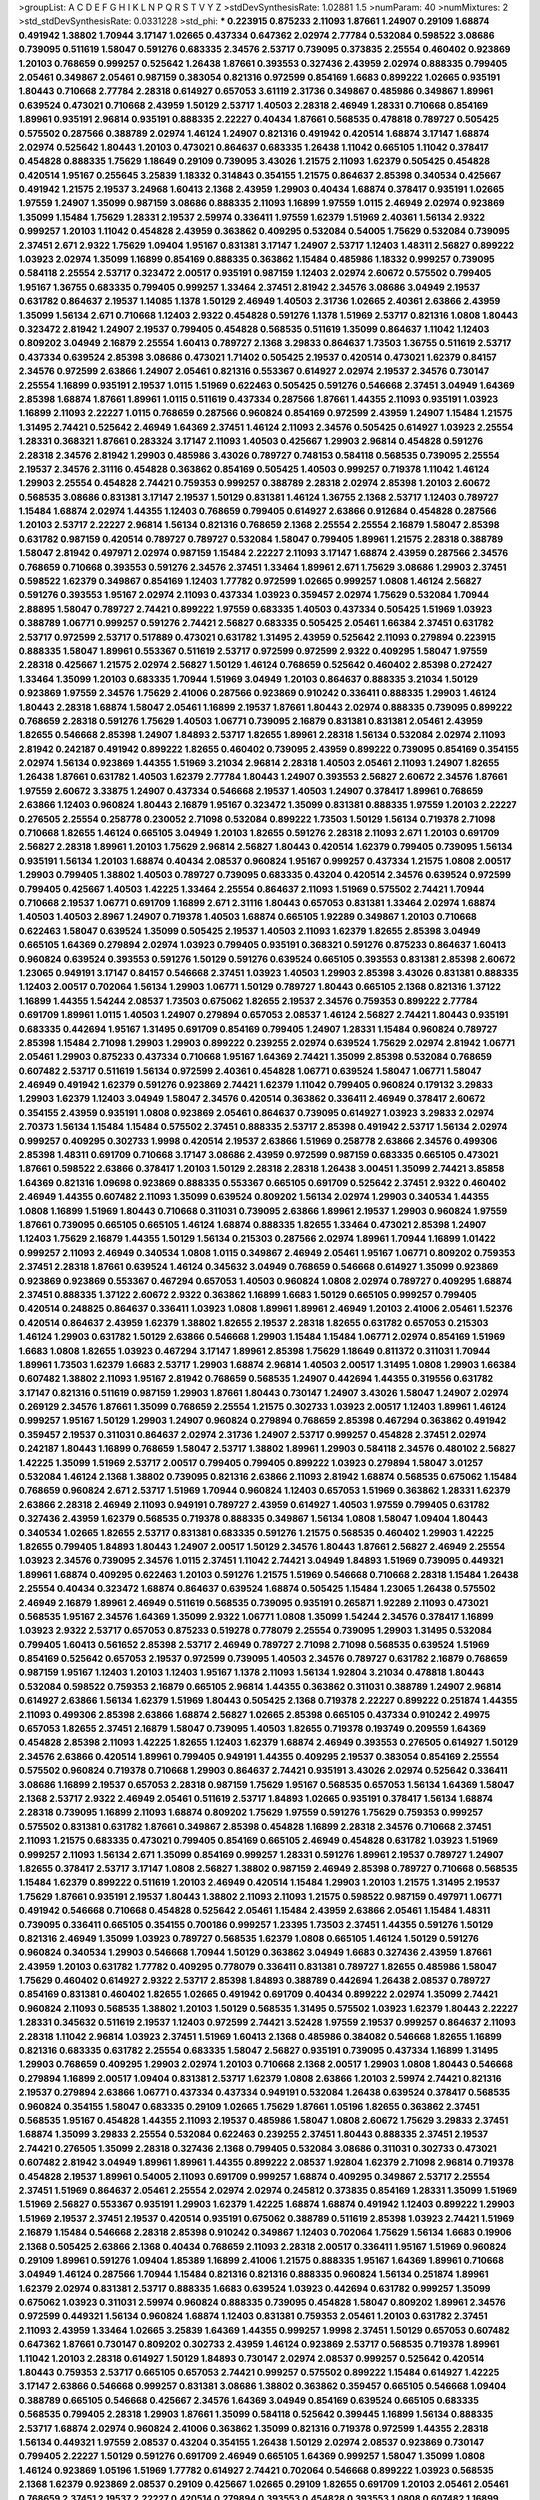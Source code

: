 >groupList:
A C D E F G H I K L
N P Q R S T V Y Z 
>stdDevSynthesisRate:
1.02881 1.5 
>numParam:
40
>numMixtures:
2
>std_stdDevSynthesisRate:
0.0331228
>std_phi:
***
0.223915 0.875233 2.11093 1.87661 1.24907 0.29109 1.68874 0.491942 1.38802 1.70944
3.17147 1.02665 0.437334 0.647362 2.02974 2.77784 0.532084 0.598522 3.08686 0.739095
0.511619 1.58047 0.591276 0.683335 2.34576 2.53717 0.739095 0.373835 2.25554 0.460402
0.923869 1.20103 0.768659 0.999257 0.525642 1.26438 1.87661 0.393553 0.327436 2.43959
2.02974 0.888335 0.799405 2.05461 0.349867 2.05461 0.987159 0.383054 0.821316 0.972599
0.854169 1.6683 0.899222 1.02665 0.935191 1.80443 0.710668 2.77784 2.28318 0.614927
0.657053 3.61119 2.31736 0.349867 0.485986 0.349867 1.89961 0.639524 0.473021 0.710668
2.43959 1.50129 2.53717 1.40503 2.28318 2.46949 1.28331 0.710668 0.854169 1.89961
0.935191 2.96814 0.935191 0.888335 2.22227 0.40434 1.87661 0.568535 0.478818 0.789727
0.505425 0.575502 0.287566 0.388789 2.02974 1.46124 1.24907 0.821316 0.491942 0.420514
1.68874 3.17147 1.68874 2.02974 0.525642 1.80443 1.20103 0.473021 0.864637 0.683335
1.26438 1.11042 0.665105 1.11042 0.378417 0.454828 0.888335 1.75629 1.18649 0.29109
0.739095 3.43026 1.21575 2.11093 1.62379 0.505425 0.454828 0.420514 1.95167 0.255645
3.25839 1.18332 0.314843 0.354155 1.21575 0.864637 2.85398 0.340534 0.425667 0.491942
1.21575 2.19537 3.24968 1.60413 2.1368 2.43959 1.29903 0.40434 1.68874 0.378417
0.935191 1.02665 1.97559 1.24907 1.35099 0.987159 3.08686 0.888335 2.11093 1.16899
1.97559 1.0115 2.46949 2.02974 0.923869 1.35099 1.15484 1.75629 1.28331 2.19537
2.59974 0.336411 1.97559 1.62379 1.51969 2.40361 1.56134 2.9322 0.999257 1.20103
1.11042 0.454828 2.43959 0.363862 0.409295 0.532084 0.54005 1.75629 0.532084 0.739095
2.37451 2.671 2.9322 1.75629 1.09404 1.95167 0.831381 3.17147 1.24907 2.53717
1.12403 1.48311 2.56827 0.899222 1.03923 2.02974 1.35099 1.16899 0.854169 0.888335
0.363862 1.15484 0.485986 1.18332 0.999257 0.739095 0.584118 2.25554 2.53717 0.323472
2.00517 0.935191 0.987159 1.12403 2.02974 2.60672 0.575502 0.799405 1.95167 1.36755
0.683335 0.799405 0.999257 1.33464 2.37451 2.81942 2.34576 3.08686 3.04949 2.19537
0.631782 0.864637 2.19537 1.14085 1.1378 1.50129 2.46949 1.40503 2.31736 1.02665
2.40361 2.63866 2.43959 1.35099 1.56134 2.671 0.710668 1.12403 2.9322 0.454828
0.591276 1.1378 1.51969 2.53717 0.821316 1.0808 1.80443 0.323472 2.81942 1.24907
2.19537 0.799405 0.454828 0.568535 0.511619 1.35099 0.864637 1.11042 1.12403 0.809202
3.04949 2.16879 2.25554 1.60413 0.789727 2.1368 3.29833 0.864637 1.73503 1.36755
0.511619 2.53717 0.437334 0.639524 2.85398 3.08686 0.473021 1.71402 0.505425 2.19537
0.420514 0.473021 1.62379 0.84157 2.34576 0.972599 2.63866 1.24907 2.05461 0.821316
0.553367 0.614927 2.02974 2.19537 2.34576 0.730147 2.25554 1.16899 0.935191 2.19537
1.0115 1.51969 0.622463 0.505425 0.591276 0.546668 2.37451 3.04949 1.64369 2.85398
1.68874 1.87661 1.89961 1.0115 0.511619 0.437334 0.287566 1.87661 1.44355 2.11093
0.935191 1.03923 1.16899 2.11093 2.22227 1.0115 0.768659 0.287566 0.960824 0.854169
0.972599 2.43959 1.24907 1.15484 1.21575 1.31495 2.74421 0.525642 2.46949 1.64369
2.37451 1.46124 2.11093 2.34576 0.505425 0.614927 1.03923 2.25554 1.28331 0.368321
1.87661 0.283324 3.17147 2.11093 1.40503 0.425667 1.29903 2.96814 0.454828 0.591276
2.28318 2.34576 2.81942 1.29903 0.485986 3.43026 0.789727 0.748153 0.584118 0.568535
0.739095 2.25554 2.19537 2.34576 2.31116 0.454828 0.363862 0.854169 0.505425 1.40503
0.999257 0.719378 1.11042 1.46124 1.29903 2.25554 0.454828 2.74421 0.759353 0.999257
0.388789 2.28318 2.02974 2.85398 1.20103 2.60672 0.568535 3.08686 0.831381 3.17147
2.19537 1.50129 0.831381 1.46124 1.36755 2.1368 2.53717 1.12403 0.789727 1.15484
1.68874 2.02974 1.44355 1.12403 0.768659 0.799405 0.614927 2.63866 0.912684 0.454828
0.287566 1.20103 2.53717 2.22227 2.96814 1.56134 0.821316 0.768659 2.1368 2.25554
2.25554 2.16879 1.58047 2.85398 0.631782 0.987159 0.420514 0.789727 0.789727 0.532084
1.58047 0.799405 1.89961 1.21575 2.28318 0.388789 1.58047 2.81942 0.497971 2.02974
0.987159 1.15484 2.22227 2.11093 3.17147 1.68874 2.43959 0.287566 2.34576 0.768659
0.710668 0.393553 0.591276 2.34576 2.37451 1.33464 1.89961 2.671 1.75629 3.08686
1.29903 2.37451 0.598522 1.62379 0.349867 0.854169 1.12403 1.77782 0.972599 1.02665
0.999257 1.0808 1.46124 2.56827 0.591276 0.393553 1.95167 2.02974 2.11093 0.437334
1.03923 0.359457 2.02974 1.75629 0.532084 1.70944 2.88895 1.58047 0.789727 2.74421
0.899222 1.97559 0.683335 1.40503 0.437334 0.505425 1.51969 1.03923 0.388789 1.06771
0.999257 0.591276 2.74421 2.56827 0.683335 0.505425 2.05461 1.66384 2.37451 0.631782
2.53717 0.972599 2.53717 0.517889 0.473021 0.631782 1.31495 2.43959 0.525642 2.11093
0.279894 0.223915 0.888335 1.58047 1.89961 0.553367 0.511619 2.53717 0.972599 0.972599
2.9322 0.409295 1.58047 1.97559 2.28318 0.425667 1.21575 2.02974 2.56827 1.50129
1.46124 0.768659 0.525642 0.460402 2.85398 0.272427 1.33464 1.35099 1.20103 0.683335
1.70944 1.51969 3.04949 1.20103 0.864637 0.888335 3.21034 1.50129 0.923869 1.97559
2.34576 1.75629 2.41006 0.287566 0.923869 0.910242 0.336411 0.888335 1.29903 1.46124
1.80443 2.28318 1.68874 1.58047 2.05461 1.16899 2.19537 1.87661 1.80443 2.02974
0.888335 0.739095 0.899222 0.768659 2.28318 0.591276 1.75629 1.40503 1.06771 0.739095
2.16879 0.831381 0.831381 2.05461 2.43959 1.82655 0.546668 2.85398 1.24907 1.84893
2.53717 1.82655 1.89961 2.28318 1.56134 0.532084 2.02974 2.11093 2.81942 0.242187
0.491942 0.899222 1.82655 0.460402 0.739095 2.43959 0.899222 0.739095 0.854169 0.354155
2.02974 1.56134 0.923869 1.44355 1.51969 3.21034 2.96814 2.28318 1.40503 2.05461
2.11093 1.24907 1.82655 1.26438 1.87661 0.631782 1.40503 1.62379 2.77784 1.80443
1.24907 0.393553 2.56827 2.60672 2.34576 1.87661 1.97559 2.60672 3.33875 1.24907
0.437334 0.546668 2.19537 1.40503 1.24907 0.378417 1.89961 0.768659 2.63866 1.12403
0.960824 1.80443 2.16879 1.95167 0.323472 1.35099 0.831381 0.888335 1.97559 1.20103
2.22227 0.276505 2.25554 0.258778 0.230052 2.71098 0.532084 0.899222 1.73503 1.50129
1.56134 0.719378 2.71098 0.710668 1.82655 1.46124 0.665105 3.04949 1.20103 1.82655
0.591276 2.28318 2.11093 2.671 1.20103 0.691709 2.56827 2.28318 1.89961 1.20103
1.75629 2.96814 2.56827 1.80443 0.420514 1.62379 0.799405 0.739095 1.56134 0.935191
1.56134 1.20103 1.68874 0.40434 2.08537 0.960824 1.95167 0.999257 0.437334 1.21575
1.0808 2.00517 1.29903 0.799405 1.38802 1.40503 0.789727 0.739095 0.683335 0.43204
0.420514 2.34576 0.639524 0.972599 0.799405 0.425667 1.40503 1.42225 1.33464 2.25554
0.864637 2.11093 1.51969 0.575502 2.74421 1.70944 0.710668 2.19537 1.06771 0.691709
1.16899 2.671 2.31116 1.80443 0.657053 0.831381 1.33464 2.02974 1.68874 1.40503
1.40503 2.8967 1.24907 0.719378 1.40503 1.68874 0.665105 1.92289 0.349867 1.20103
0.710668 0.622463 1.58047 0.639524 1.35099 0.505425 2.19537 1.40503 2.11093 1.62379
1.82655 2.85398 3.04949 0.665105 1.64369 0.279894 2.02974 1.03923 0.799405 0.935191
0.368321 0.591276 0.875233 0.864637 1.60413 0.960824 0.639524 0.393553 0.591276 1.50129
0.591276 0.639524 0.665105 0.393553 0.831381 2.85398 2.60672 1.23065 0.949191 3.17147
0.84157 0.546668 2.37451 1.03923 1.40503 1.29903 2.85398 3.43026 0.831381 0.888335
1.12403 2.00517 0.702064 1.56134 1.29903 1.06771 1.50129 0.789727 1.80443 0.665105
2.1368 0.821316 1.37122 1.16899 1.44355 1.54244 2.08537 1.73503 0.675062 1.82655
2.19537 2.34576 0.759353 0.899222 2.77784 0.691709 1.89961 1.0115 1.40503 1.24907
0.279894 0.657053 2.08537 1.46124 2.56827 2.74421 1.80443 0.935191 0.683335 0.442694
1.95167 1.31495 0.691709 0.854169 0.799405 1.24907 1.28331 1.15484 0.960824 0.789727
2.85398 1.15484 2.71098 1.29903 1.29903 0.899222 0.239255 2.02974 0.639524 1.75629
2.02974 2.81942 1.06771 2.05461 1.29903 0.875233 0.437334 0.710668 1.95167 1.64369
2.74421 1.35099 2.85398 0.532084 0.768659 0.607482 2.53717 0.511619 1.56134 0.972599
2.40361 0.454828 1.06771 0.639524 1.58047 1.06771 1.58047 2.46949 0.491942 1.62379
0.591276 0.923869 2.74421 1.62379 1.11042 0.799405 0.960824 0.179132 3.29833 1.29903
1.62379 1.12403 3.04949 1.58047 2.34576 0.420514 0.363862 0.336411 2.46949 0.378417
2.60672 0.354155 2.43959 0.935191 1.0808 0.923869 2.05461 0.864637 0.739095 0.614927
1.03923 3.29833 2.02974 2.70373 1.56134 1.15484 1.15484 0.575502 2.37451 0.888335
2.53717 2.85398 0.491942 2.53717 1.56134 2.02974 0.999257 0.409295 0.302733 1.9998
0.420514 2.19537 2.63866 1.51969 0.258778 2.63866 2.34576 0.499306 2.85398 1.48311
0.691709 0.710668 3.17147 3.08686 2.43959 0.972599 0.987159 0.683335 0.665105 0.473021
1.87661 0.598522 2.63866 0.378417 1.20103 1.50129 2.28318 2.28318 1.26438 3.00451
1.35099 2.74421 3.85858 1.64369 0.821316 1.09698 0.923869 0.888335 0.553367 0.665105
0.691709 0.525642 2.37451 2.9322 0.460402 2.46949 1.44355 0.607482 2.11093 1.35099
0.639524 0.809202 1.56134 2.02974 1.29903 0.340534 1.44355 1.0808 1.16899 1.51969
1.80443 0.710668 0.311031 0.739095 2.63866 1.89961 2.19537 1.29903 0.960824 1.97559
1.87661 0.739095 0.665105 0.665105 1.46124 1.68874 0.888335 1.82655 1.33464 0.473021
2.85398 1.24907 1.12403 1.75629 2.16879 1.44355 1.50129 1.56134 0.215303 0.287566
2.02974 1.89961 1.70944 1.16899 1.01422 0.999257 2.11093 2.46949 0.340534 1.0808
1.0115 0.349867 2.46949 2.05461 1.95167 1.06771 0.809202 0.759353 2.37451 2.28318
1.87661 0.639524 1.46124 0.345632 3.04949 0.768659 0.546668 0.614927 1.35099 0.923869
0.923869 0.923869 0.553367 0.467294 0.657053 1.40503 0.960824 1.0808 2.02974 0.789727
0.409295 1.68874 2.37451 0.888335 1.37122 2.60672 2.9322 0.363862 1.16899 1.6683
1.50129 0.665105 0.999257 0.799405 0.420514 0.248825 0.864637 0.336411 1.03923 1.0808
1.89961 1.89961 2.46949 1.20103 2.41006 2.05461 1.52376 0.420514 0.864637 2.43959
1.62379 1.38802 1.82655 2.19537 2.28318 1.82655 0.631782 0.657053 0.215303 1.46124
1.29903 0.631782 1.50129 2.63866 0.546668 1.29903 1.15484 1.15484 1.06771 2.02974
0.854169 1.51969 1.6683 1.0808 1.82655 1.03923 0.467294 3.17147 1.89961 2.85398
1.75629 1.18649 0.811372 0.311031 1.70944 1.89961 1.73503 1.62379 1.6683 2.53717
1.29903 1.68874 2.96814 1.40503 2.00517 1.31495 1.0808 1.29903 1.66384 0.607482
1.38802 2.11093 1.95167 2.81942 0.768659 0.568535 1.24907 0.442694 1.44355 0.319556
0.631782 3.17147 0.821316 0.511619 0.987159 1.29903 1.87661 1.80443 0.730147 1.24907
3.43026 1.58047 1.24907 2.02974 0.269129 2.34576 1.87661 1.35099 0.768659 2.25554
1.21575 0.302733 1.03923 2.00517 1.12403 1.89961 1.46124 0.999257 1.95167 1.50129
1.29903 1.24907 0.960824 0.279894 0.768659 2.85398 0.467294 0.363862 0.491942 0.359457
2.19537 0.311031 0.864637 2.02974 2.31736 1.24907 2.53717 0.999257 0.454828 2.37451
2.02974 0.242187 1.80443 1.16899 0.768659 1.58047 2.53717 1.38802 1.89961 1.29903
0.584118 2.34576 0.480102 2.56827 1.42225 1.35099 1.51969 2.53717 2.00517 0.799405
0.799405 0.899222 1.03923 0.279894 1.58047 3.01257 0.532084 1.46124 2.1368 1.38802
0.739095 0.821316 2.63866 2.11093 2.81942 1.68874 0.568535 0.675062 1.15484 0.768659
0.960824 2.671 2.53717 1.51969 1.70944 0.960824 1.12403 0.657053 1.51969 0.363862
1.28331 1.62379 2.63866 2.28318 2.46949 2.11093 0.949191 0.789727 2.43959 0.614927
1.40503 1.97559 0.799405 0.631782 0.327436 2.43959 1.62379 0.568535 0.719378 0.888335
0.349867 1.56134 1.0808 1.58047 1.09404 1.80443 0.340534 1.02665 1.82655 2.53717
0.831381 0.683335 0.591276 1.21575 0.568535 0.460402 1.29903 1.42225 1.82655 0.799405
1.84893 1.80443 1.24907 2.00517 1.50129 2.34576 1.80443 1.87661 2.56827 2.46949
2.25554 1.03923 2.34576 0.739095 2.34576 1.0115 2.37451 1.11042 2.74421 3.04949
1.84893 1.51969 0.739095 0.449321 1.89961 1.68874 0.409295 0.622463 1.20103 0.591276
1.21575 1.51969 0.546668 0.710668 2.28318 1.15484 1.26438 2.25554 0.40434 0.323472
1.68874 0.864637 0.639524 1.68874 0.505425 1.15484 1.23065 1.26438 0.575502 2.46949
2.16879 1.89961 2.46949 0.511619 0.568535 0.739095 0.935191 0.265871 1.92289 2.11093
0.473021 0.568535 1.95167 2.34576 1.64369 1.35099 2.9322 1.06771 1.0808 1.35099
1.54244 2.34576 0.378417 1.16899 1.03923 2.9322 2.53717 0.657053 0.875233 0.519278
0.778079 2.25554 0.739095 1.29903 1.31495 0.532084 0.799405 1.60413 0.561652 2.85398
2.53717 2.46949 0.789727 2.71098 2.71098 0.568535 0.639524 1.51969 0.854169 0.525642
0.657053 2.19537 0.972599 0.739095 1.40503 2.34576 0.789727 0.631782 2.16879 0.768659
0.987159 1.95167 1.12403 1.20103 1.12403 1.95167 1.1378 2.11093 1.56134 1.92804
3.21034 0.478818 1.80443 0.532084 0.598522 0.759353 2.16879 0.665105 2.96814 1.44355
0.363862 0.311031 0.388789 1.24907 2.96814 0.614927 2.63866 1.56134 1.62379 1.51969
1.80443 0.505425 2.1368 0.719378 2.22227 0.899222 0.251874 1.44355 2.11093 0.499306
2.85398 2.63866 1.68874 2.56827 1.02665 2.85398 0.665105 0.437334 0.910242 2.49975
0.657053 1.82655 2.37451 2.16879 1.58047 0.739095 1.40503 1.82655 0.719378 0.193749
0.209559 1.64369 0.454828 2.85398 2.11093 1.42225 1.82655 1.12403 1.62379 1.68874
2.46949 0.393553 0.276505 0.614927 1.50129 2.34576 2.63866 0.420514 1.89961 0.799405
0.949191 1.44355 0.409295 2.19537 0.383054 0.854169 2.25554 0.575502 0.960824 0.719378
0.710668 1.29903 0.864637 2.74421 0.935191 3.43026 2.02974 0.525642 0.336411 3.08686
1.16899 2.19537 0.657053 2.28318 0.987159 1.75629 1.95167 0.568535 0.657053 1.56134
1.64369 1.58047 2.1368 2.53717 2.9322 2.46949 2.05461 0.511619 2.53717 1.84893
1.02665 0.935191 0.378417 1.56134 1.68874 2.28318 0.739095 1.16899 2.11093 1.68874
0.809202 1.75629 1.97559 0.591276 1.75629 0.759353 0.999257 0.575502 0.831381 0.631782
1.87661 0.349867 2.85398 0.454828 1.16899 2.28318 2.34576 0.710668 2.37451 2.11093
1.21575 0.683335 0.473021 0.799405 0.854169 0.665105 2.46949 0.454828 0.631782 1.03923
1.51969 0.999257 2.11093 1.56134 2.671 1.35099 0.854169 0.999257 1.28331 0.591276
1.89961 2.19537 0.789727 1.24907 1.82655 0.378417 2.53717 3.17147 1.0808 2.56827
1.38802 0.987159 2.46949 2.85398 0.789727 0.710668 0.568535 1.15484 1.62379 0.899222
0.511619 1.20103 2.46949 0.420514 1.15484 1.29903 1.20103 1.21575 1.31495 2.19537
1.75629 1.87661 0.935191 2.19537 1.80443 1.38802 2.11093 2.11093 1.21575 0.598522
0.987159 0.497971 1.06771 0.491942 0.546668 0.710668 0.454828 0.525642 2.05461 1.15484
2.43959 2.63866 2.05461 1.15484 1.48311 0.739095 0.336411 0.665105 0.354155 0.700186
0.999257 1.23395 1.73503 2.37451 1.44355 0.591276 1.50129 0.821316 2.46949 1.35099
1.03923 0.789727 0.568535 1.62379 1.0808 0.665105 1.46124 1.50129 0.591276 0.960824
0.340534 1.29903 0.546668 1.70944 1.50129 0.363862 3.04949 1.6683 0.327436 2.43959
1.87661 2.43959 1.20103 0.631782 1.77782 0.409295 0.778079 0.336411 0.831381 0.789727
1.82655 0.485986 1.58047 1.75629 0.460402 0.614927 2.9322 2.53717 2.85398 1.84893
0.388789 0.442694 1.26438 2.08537 0.789727 0.854169 0.831381 0.460402 1.82655 1.02665
0.491942 0.691709 0.40434 0.899222 2.02974 1.35099 2.74421 0.960824 2.11093 0.568535
1.38802 1.20103 1.50129 0.568535 1.31495 0.575502 1.03923 1.62379 1.80443 2.22227
1.28331 0.345632 0.511619 2.19537 1.12403 0.972599 2.74421 3.52428 1.97559 2.19537
0.999257 0.864637 2.11093 2.28318 1.11042 2.96814 1.03923 2.37451 1.51969 1.60413
2.1368 0.485986 0.384082 0.546668 1.82655 1.16899 0.821316 0.683335 0.631782 2.25554
0.683335 1.58047 2.56827 0.935191 0.739095 0.437334 1.16899 1.31495 1.29903 0.768659
0.409295 1.29903 2.02974 1.20103 0.710668 2.1368 2.00517 1.29903 1.0808 1.80443
0.546668 0.279894 1.16899 2.00517 1.09404 0.831381 2.53717 1.62379 1.0808 2.63866
1.20103 2.59974 2.74421 0.821316 2.19537 0.279894 2.63866 1.06771 0.437334 0.437334
0.949191 0.532084 1.26438 0.639524 0.378417 0.568535 0.960824 0.354155 1.58047 0.683335
0.29109 1.02665 1.75629 1.87661 1.05196 1.82655 0.363862 2.37451 0.568535 1.95167
0.454828 1.44355 2.11093 2.19537 0.485986 1.58047 1.0808 2.60672 1.75629 3.29833
2.37451 1.68874 1.35099 3.29833 2.25554 0.532084 0.622463 0.239255 2.37451 1.80443
0.888335 2.37451 2.19537 2.74421 0.276505 1.35099 2.28318 0.327436 2.1368 0.799405
0.532084 3.08686 0.311031 0.302733 0.473021 0.607482 2.81942 3.04949 1.89961 1.89961
1.44355 0.899222 2.08537 1.92804 1.62379 2.71098 2.96814 0.719378 0.454828 2.19537
1.89961 0.54005 2.11093 0.691709 0.999257 1.68874 0.409295 0.349867 2.53717 2.25554
2.37451 1.51969 0.864637 2.05461 2.25554 2.02974 2.02974 0.245812 0.373835 0.854169
1.28331 1.35099 1.51969 1.51969 2.56827 0.553367 0.935191 1.29903 1.62379 1.42225
1.68874 1.68874 0.491942 1.12403 0.899222 1.29903 1.51969 2.19537 2.37451 2.19537
0.420514 0.935191 0.675062 0.388789 0.511619 2.85398 1.03923 2.74421 1.51969 2.16879
1.15484 0.546668 2.28318 2.85398 0.910242 0.349867 1.12403 0.702064 1.75629 1.56134
1.6683 0.19906 2.1368 0.505425 2.63866 2.1368 0.40434 0.768659 2.11093 2.28318
2.00517 0.336411 1.95167 1.51969 0.960824 0.29109 1.89961 0.591276 1.09404 1.85389
1.16899 2.41006 1.21575 0.888335 1.95167 1.64369 1.89961 0.710668 3.04949 1.46124
0.287566 1.70944 1.15484 0.821316 0.821316 0.888335 0.960824 1.56134 0.251874 1.89961
1.62379 2.02974 0.831381 2.53717 0.888335 1.6683 0.639524 1.03923 0.442694 0.631782
0.999257 1.35099 0.675062 1.03923 0.311031 2.59974 0.960824 0.888335 0.739095 0.454828
1.58047 0.809202 1.89961 2.34576 0.972599 0.449321 1.56134 0.960824 1.68874 1.12403
0.831381 0.759353 2.05461 1.20103 0.631782 2.37451 2.11093 2.43959 1.33464 1.02665
3.25839 1.64369 1.44355 0.999257 1.9998 2.37451 1.50129 0.657053 0.607482 0.647362
1.87661 0.730147 0.809202 0.302733 2.43959 1.46124 0.923869 2.53717 0.568535 0.719378
1.89961 1.11042 1.20103 2.28318 0.614927 1.50129 1.84893 0.730147 2.02974 2.08537
0.999257 0.525642 0.420514 1.80443 0.759353 2.53717 0.665105 0.657053 2.74421 0.999257
0.575502 0.899222 1.15484 0.614927 1.42225 3.17147 2.63866 0.546668 0.999257 0.831381
3.08686 1.38802 0.363862 0.359457 0.665105 0.546668 1.09404 0.388789 0.665105 0.546668
0.425667 2.34576 1.64369 3.04949 0.854169 0.639524 0.665105 0.683335 0.568535 0.799405
2.28318 1.29903 1.87661 1.35099 0.584118 0.525642 0.399445 1.16899 1.56134 0.888335
2.53717 1.68874 2.02974 0.960824 2.41006 0.363862 1.35099 0.821316 0.719378 0.972599
1.44355 2.28318 1.56134 0.449321 1.97559 2.08537 0.43204 0.354155 1.26438 1.50129
2.02974 2.08537 0.923869 0.730147 0.799405 2.22227 1.50129 0.591276 0.691709 2.46949
0.665105 1.64369 0.999257 1.58047 1.35099 1.0808 1.46124 0.923869 1.05196 1.51969
1.77782 0.614927 2.74421 0.702064 0.546668 0.899222 1.03923 0.568535 2.1368 1.62379
0.923869 2.08537 0.29109 0.425667 1.02665 0.29109 1.82655 0.691709 1.20103 2.05461
2.05461 0.768659 2.37451 2.19537 2.22227 0.420514 0.279894 0.393553 0.454828 0.393553
1.0808 0.607482 1.16899 0.854169 2.56827 2.11093 0.831381 1.03923 2.63866 0.821316
2.05461 0.710668 0.821316 1.0808 0.591276 0.511619 2.46949 1.11042 1.95167 0.999257
0.448119 1.62379 1.0808 1.15484 1.35099 2.53717 0.511619 1.0808 2.28318 2.19537
0.935191 1.82655 0.778079 0.683335 1.38802 1.18649 1.26438 1.24907 0.923869 0.546668
1.92289 1.33464 1.56134 2.19537 0.568535 2.11093 1.24907 1.92289 0.467294 1.75629
0.946652 2.53717 0.854169 2.74421 2.11093 0.799405 1.77782 1.06771 0.437334 0.425667
2.53717 1.58047 0.821316 1.03923 2.05461 1.15484 1.89961 1.11042 0.378417 2.1368
1.62379 2.43959 2.02974 1.62379 1.46124 1.64369 2.85398 0.491942 0.40434 3.43026
2.41006 0.497971 2.63866 0.591276 3.04949 2.11093 0.899222 2.34576 2.11093 0.248825
0.491942 0.923869 0.584118 0.525642 1.87661 0.647362 0.497971 0.949191 1.97559 1.02665
0.831381 2.46949 0.363862 1.51969 1.58047 2.22823 1.11042 0.454828 0.553367 0.972599
0.657053 0.525642 1.95167 0.485986 0.591276 2.19537 0.899222 0.739095 1.35099 0.789727
1.12403 0.768659 3.04949 0.719378 0.525642 1.03923 1.35099 0.84157 2.34576 2.53717
0.799405 1.02665 3.08686 1.80443 2.63866 2.60672 1.95167 1.15484 0.336411 0.340534
2.16879 2.9322 1.15484 0.949191 1.73503 1.40503 0.719378 1.29903 0.935191 0.719378
1.06771 0.497971 1.21575 0.888335 2.08537 0.553367 1.64369 1.87661 0.759353 0.614927
1.44355 1.75629 1.03923 0.327436 0.789727 0.363862 0.525642 0.831381 2.53717 2.02974
0.553367 1.29903 0.739095 0.354155 0.665105 1.20103 1.87661 0.473021 1.6683 1.56134
0.888335 0.393553 1.02665 1.62379 1.50129 1.95167 0.425667 0.302733 1.21575 1.68874
0.499306 0.631782 0.888335 0.888335 0.336411 0.935191 1.03923 2.28318 0.799405 2.74421
3.00451 0.323472 1.50129 1.80443 2.9322 1.35099 1.97559 0.683335 0.511619 0.327436
1.80443 0.230052 2.19537 1.26438 1.97559 0.505425 1.68874 2.81942 0.420514 0.854169
0.84157 2.96814 0.363862 0.215303 0.960824 1.03923 1.21575 0.437334 0.710668 2.85398
3.17147 0.409295 0.437334 2.19537 0.393553 1.12403 1.12704 0.710668 0.935191 0.778079
0.999257 2.77784 0.388789 1.68874 2.96814 1.89961 1.20103 0.449321 1.62379 0.302733
1.33464 1.16899 0.614927 0.568535 0.854169 1.0808 0.864637 0.657053 0.923869 0.748153
2.19537 0.665105 1.80443 0.505425 1.82655 0.84157 0.437334 2.28318 0.999257 0.279894
2.19537 1.62379 1.12403 0.639524 0.999257 0.888335 2.22227 0.575502 2.85398 0.799405
0.831381 0.511619 1.56134 1.06771 2.28318 2.19537 1.15484 1.0808 1.35099 0.425667
1.24907 0.768659 2.60672 1.58047 0.43204 1.21575 1.68874 1.56134 1.68874 0.525642
0.935191 0.568535 1.26438 0.591276 2.71098 1.95167 2.02974 1.29903 2.46949 1.50129
1.73503 1.20103 0.809202 1.82655 1.82655 0.568535 0.409295 0.349867 0.393553 0.888335
0.614927 2.63866 0.665105 2.37451 1.28331 0.40434 1.20103 2.34576 0.388789 0.864637
0.614927 0.624133 0.987159 0.748153 0.657053 2.25554 2.25554 0.368321 1.21575 0.999257
0.454828 0.575502 0.591276 0.186297 1.20103 1.95167 0.373835 0.768659 0.700186 0.710668
2.56827 3.66525 1.11042 1.24907 2.05461 1.62379 1.62379 0.799405 0.657053 2.63866
0.657053 2.02974 1.24907 2.34576 0.639524 2.74421 1.87661 1.29903 0.888335 1.64369
0.691709 0.864637 1.36755 0.691709 2.74421 0.739095 1.03923 0.702064 1.21575 2.11093
2.56827 2.19537 1.95167 2.85398 1.75629 1.95167 1.11042 0.854169 0.454828 0.657053
1.20103 0.442694 0.261949 1.56134 0.888335 1.75629 0.511619 1.12403 1.62379 2.74421
2.28318 0.899222 1.40503 2.63866 1.05196 0.546668 2.11093 1.44355 0.473021 1.05196
2.56827 1.0808 1.87661 1.89961 0.923869 1.73503 2.40361 2.37451 0.864637 1.62379
0.739095 2.53717 2.63866 1.68874 1.0808 0.622463 1.40503 1.75629 1.12403 0.491942
0.478818 0.473021 2.37451 0.622463 2.28318 0.553367 1.68874 2.81942 0.923869 1.62379
0.831381 1.16899 2.19537 1.44355 1.0808 2.34576 1.73503 1.75629 1.50129 2.9322
1.80443 0.999257 1.12403 1.60413 1.40503 1.87661 0.719378 0.437334 1.20103 0.899222
0.415423 0.532084 1.50129 2.63866 0.265871 1.15484 1.40503 1.51969 0.591276 1.82655
0.454828 0.789727 0.491942 1.0115 0.230052 0.639524 2.05461 0.546668 1.24907 1.0808
1.21575 0.875233 2.22227 1.97559 0.473021 1.68874 1.40503 1.16899 2.1368 1.68874
1.75629 1.35099 0.505425 1.11042 1.36755 2.46949 1.51969 0.568535 1.0808 0.923869
0.614927 1.29903 0.960824 2.96814 1.97559 1.89961 2.02974 2.671 0.864637 2.43959
1.80443 1.0808 2.02974 2.71098 1.62379 2.53717 2.05461 2.37451 1.64369 0.768659
1.77782 1.33464 1.64369 2.11093 0.553367 0.491942 0.972599 2.37451 1.77782 2.59974
2.37451 1.40503 2.11093 0.639524 2.34576 1.11042 1.06771 0.485986 1.58047 0.165618
1.75629 0.899222 0.467294 0.591276 1.97559 0.888335 1.21575 2.96814 1.29903 1.68874
0.598522 2.1368 2.40361 0.657053 1.46124 0.960824 0.29109 2.71098 1.47914 0.691709
1.38802 2.88895 1.64369 3.29833 2.53717 2.77784 1.44355 1.36755 2.19537 1.73503
2.05461 1.82655 1.75629 0.359457 2.28318 0.614927 0.719378 2.34576 0.935191 0.614927
0.532084 1.06771 0.575502 1.77782 0.999257 1.82655 2.19537 1.05196 1.92289 0.665105
1.35099 1.15484 0.40434 2.34576 0.960824 0.221204 1.0808 1.03923 0.960824 2.46949
0.647362 1.0808 1.46124 2.63866 1.0808 0.639524 1.0808 0.923869 0.864637 0.854169
2.11093 0.473021 0.854169 2.43959 1.11042 1.11042 0.639524 1.89961 1.84893 2.34576
2.37451 1.40503 1.18332 2.11093 1.95167 2.43959 2.02974 2.46949 2.19537 3.17147
0.960824 0.831381 2.19537 0.420514 0.575502 2.43959 0.888335 2.53717 3.08686 0.710668
0.999257 0.665105 1.29903 1.06771 2.63866 1.51969 1.40503 2.9322 2.85398 2.02974
1.82655 1.82655 0.999257 0.683335 1.40503 0.314843 2.28318 0.568535 0.420514 2.43959
2.37451 1.56134 0.239255 0.888335 1.46124 1.64369 0.591276 1.03923 0.739095 2.53717
1.35099 0.373835 0.691709 2.11093 1.33464 2.34576 1.82655 1.33464 0.598522 0.923869
1.95167 2.53717 1.12403 1.87661 0.691709 2.671 0.336411 1.75629 1.97559 2.74421
2.56827 2.63866 1.95167 1.35099 0.888335 0.888335 0.864637 0.923869 0.923869 0.799405
1.53831 1.64369 0.657053 0.87758 0.831381 0.960824 2.08537 2.05461 1.06771 1.80443
0.739095 1.89961 1.20103 0.525642 0.631782 3.21034 1.15484 1.0808 1.18649 0.799405
1.56134 1.6683 0.923869 0.960824 0.639524 1.75629 2.74421 0.710668 1.50129 1.97559
1.1378 3.21034 1.44355 1.51969 1.09404 2.34576 1.20103 1.64369 2.07979 0.864637
0.657053 0.799405 1.68874 0.899222 0.683335 2.56827 1.84893 1.77782 1.36755 0.821316
0.279894 0.710668 0.327436 1.64369 0.748153 1.23395 0.532084 1.38802 1.56134 1.75629
3.75564 1.31848 2.05461 0.269129 1.46124 1.02665 0.647362 2.43959 1.87661 0.888335
2.96814 0.568535 1.56134 2.34576 1.73503 0.999257 1.48311 0.639524 1.26438 0.691709
0.420514 2.60672 2.02974 0.454828 0.665105 1.24907 1.26438 0.248825 0.739095 2.28318
1.75629 0.821316 0.511619 1.44355 2.50646 1.80443 1.35099 0.614927 3.21034 1.29903
0.759353 2.22227 2.02974 0.789727 1.89961 0.999257 1.35099 1.16899 1.12403 2.63866
1.0115 2.02974 1.56134 1.75629 1.36755 1.03923 1.50129 1.87661 1.40503 2.37451
0.999257 2.96814 1.62379 2.63866 0.598522 2.11093 0.960824 0.665105 1.97559 1.68874
1.40503 1.35099 2.46949 1.26438 0.269129 1.40503 2.02974 2.28318 2.28318 0.683335
0.821316 1.26438 0.491942 1.50129 0.349867 0.454828 0.378417 1.51969 1.77782 0.442694
0.568535 2.11093 0.665105 0.505425 1.82655 2.16879 0.437334 0.584118 0.657053 2.37451
1.03923 1.97559 2.02974 0.809202 1.95167 2.85398 1.50129 0.454828 0.888335 1.51969
1.24907 0.683335 1.33464 1.35099 1.92804 0.831381 2.85398 1.0808 0.683335 1.46124
0.821316 0.591276 0.683335 0.631782 0.719378 1.56134 1.21575 0.561652 0.368321 1.0808
1.16899 0.287566 1.06771 0.789727 0.546668 1.73503 2.53717 1.12403 1.21575 0.748153
1.0115 0.251874 0.598522 1.24907 0.332338 2.11093 1.20103 0.525642 1.75629 1.89961
1.44355 0.378417 1.24907 0.437334 0.719378 0.631782 3.17147 1.15484 0.999257 2.71098
1.51969 1.89961 0.87758 1.58047 2.34576 2.16879 0.54005 1.51969 0.691709 2.74421
1.64369 0.568535 1.70944 2.02974 0.532084 0.532084 0.691709 2.00517 2.81942 0.349867
1.89961 0.491942 1.80443 1.68874 1.58047 0.354155 0.748153 0.359457 2.02974 1.0808
0.449321 0.710668 0.378417 0.186297 2.11093 0.999257 1.35099 0.614927 1.36755 0.575502
0.336411 0.888335 0.568535 1.64369 0.505425 1.21575 1.03923 2.16879 0.40434 0.425667
1.85389 1.87661 2.46949 0.323472 2.02974 0.299068 0.491942 0.999257 0.987159 1.16899
2.53717 2.60672 2.56827 1.20103 1.80443 0.591276 0.299068 1.35099 1.62379 1.75629
0.809202 1.87661 0.614927 0.987159 0.639524 2.85398 2.43959 2.43959 0.821316 1.68874
1.75629 1.0808 0.437334 1.97559 1.58047 0.84157 1.87661 0.864637 2.71098 2.43959
2.60672 0.323472 0.789727 0.691709 2.02974 0.511619 2.63866 2.63866 2.77784 0.923869
0.739095 0.899222 0.491942 0.799405 0.778079 2.28318 1.40503 0.561652 0.935191 3.17147
2.41006 0.29109 0.40434 1.89961 1.95167 0.614927 0.505425 1.75629 0.388789 2.77784
2.46949 3.08686 2.63866 2.43959 0.311031 2.43959 1.46124 1.62379 1.58047 2.19537
2.00517 1.62379 2.85398 2.53717 0.759353 2.1368 1.15484 2.43959 0.553367 2.11093
2.8967 1.70944 0.748153 0.799405 0.631782 0.768659 0.449321 1.38802 0.657053 1.80443
0.568535 1.40503 0.525642 2.81942 2.67816 0.591276 0.491942 0.700186 2.77784 2.43959
1.20103 0.591276 2.63866 1.0115 1.26438 0.999257 0.899222 2.37451 2.05461 0.999257
2.85398 1.56134 1.0808 0.525642 0.649098 2.9322 2.28318 0.923869 0.657053 1.50129
2.85398 2.28318 0.336411 2.43959 1.29903 0.972599 0.748153 0.485986 2.28318 0.84157
0.987159 2.02974 1.68874 2.34576 1.51969 0.972599 2.1368 2.74421 2.53717 0.768659
2.63866 1.06771 0.647362 2.1368 0.854169 1.97559 1.95167 0.691709 1.80443 3.17147
0.622463 2.37451 0.984518 2.19537 1.02665 2.74421 1.68874 0.739095 1.24907 0.639524
2.85398 0.532084 2.53717 0.999257 1.03923 0.888335 1.02665 1.87661 0.568535 1.53831
0.454828 3.04949 0.935191 1.87661 1.75629 0.739095 2.63866 1.40503 0.363862 2.96814
0.420514 2.11093 1.89961 0.525642 1.21575 1.40503 0.899222 2.43959 1.6683 0.710668
1.87661 2.60672 2.43959 1.35099 1.03923 2.1368 0.591276 0.999257 0.639524 1.35099
0.748153 2.02974 0.584118 0.491942 2.63866 1.11042 2.46949 0.546668 0.888335 0.505425
0.864637 1.40503 1.38802 0.614927 2.77784 0.768659 1.62379 0.864637 0.525642 0.420514
1.75629 2.28318 1.16899 1.0115 0.29109 0.999257 0.710668 0.614927 2.34576 2.28318
0.854169 0.831381 0.739095 2.16879 1.20103 1.87661 0.639524 1.73503 1.29903 1.64369
1.29903 1.51969 0.607482 1.97559 1.70944 1.20103 0.505425 0.84157 1.84893 1.50129
2.40361 0.505425 1.68874 0.799405 1.82655 0.730147 2.63866 2.63866 1.09404 0.251874
0.349867 0.739095 0.691709 2.02974 0.449321 0.393553 1.54244 2.16879 2.19537 2.9322
0.505425 0.314843 1.20103 3.01257 1.95167 1.06771 1.06771 1.95167 0.972599 1.26438
2.11093 1.12403 0.799405 1.87661 1.28331 1.36755 1.28331 2.28318 0.409295 1.29903
3.04949 0.691709 0.799405 2.05461 2.02974 0.821316 0.124 0.789727 1.84893 0.809202
1.95167 3.29833 0.759353 2.37451 0.665105 0.345632 1.36755 0.999257 0.485986 2.02974
0.43204 1.11042 0.639524 2.19537 0.831381 1.62379 2.96814 0.622463 1.15484 2.46949
0.505425 1.80443 0.831381 1.03923 2.56827 0.768659 2.46949 2.28318 0.40434 0.378417
2.63866 1.16899 1.03923 1.35099 0.345632 2.16879 0.987159 0.622463 1.89961 2.43959
1.36755 1.33464 1.82655 0.999257 1.09698 1.40503 2.02974 1.35099 3.04949 2.11093
3.04949 0.631782 2.11093 2.43959 0.525642 0.349867 1.64369 1.97559 2.28318 0.19906
1.23395 1.68874 0.473021 0.553367 3.08686 0.532084 0.584118 1.82655 0.657053 0.505425
2.02974 2.11093 2.43959 1.56134 3.08686 0.485986 1.62379 0.454828 1.68874 1.33464
1.29903 2.02974 1.28331 2.34576 1.33464 1.20103 2.28318 1.68874 2.85398 1.58047
2.1368 2.85398 2.53717 2.28318 1.18649 0.29109 2.671 1.95167 0.719378 0.591276
2.02974 1.12403 1.24907 2.34576 0.449321 1.29903 1.87661 2.19537 0.454828 0.657053
1.21575 1.6683 1.95167 0.29109 3.04949 1.0115 1.15484 2.34576 2.25554 3.29833
1.03923 0.923869 1.11042 2.74421 1.44355 2.19537 0.730147 1.36755 2.16879 1.51969
2.37451 1.97559 1.80443 0.217942 2.53717 1.12403 2.05461 2.25554 2.1368 2.16879
2.53717 1.15484 0.719378 1.70944 0.730147 1.1378 2.19537 2.71098 2.63866 1.89961
0.383054 0.799405 0.999257 2.50646 2.02974 0.831381 0.437334 0.467294 0.258778 1.0808
0.359457 0.799405 0.960824 1.35099 2.34576 2.19537 1.68874 1.33464 1.95167 2.74421
2.19537 0.598522 0.409295 0.923869 0.888335 2.34576 2.00517 2.22227 2.19537 1.97559
2.11093 2.31116 0.899222 0.575502 0.40434 0.888335 2.63866 0.739095 1.46124 1.87661
1.11042 1.68874 2.11093 0.899222 0.591276 0.631782 0.683335 0.607482 0.631782 3.17147
1.0808 0.40434 2.11093 2.11093 1.33464 2.1368 0.768659 0.591276 1.44355 0.710668
1.29903 2.43959 2.16879 0.388789 0.553367 1.31495 1.15484 2.37451 2.19537 0.631782
2.46949 1.46124 1.0115 1.15484 2.96814 1.46124 0.568535 0.710668 0.591276 0.888335
1.35099 0.314843 1.24907 2.71098 0.437334 1.50129 1.11042 0.393553 2.28318 0.442694
1.95167 0.239255 2.71098 0.673256 0.591276 2.25554 1.29903 0.831381 1.0808 1.89961
0.525642 0.854169 1.03923 2.9322 1.15484 1.38802 1.75629 1.59984 0.425667 2.77784
2.63866 1.03923 0.279894 1.97559 2.34576 0.40434 1.0808 0.511619 0.768659 0.935191
0.345632 2.34576 0.683335 1.68874 1.35099 1.54244 1.56134 0.460402 1.21575 2.37451
0.437334 2.28318 0.639524 1.40503 1.82655 0.888335 2.28318 0.768659 0.480102 0.999257
0.409295 0.614927 1.24907 1.84893 1.51969 1.24907 1.12403 2.46949 0.568535 2.16879
0.999257 1.64369 0.657053 0.999257 2.28318 0.591276 1.38802 2.11093 0.460402 0.568535
0.923869 0.409295 1.24907 0.359457 1.18649 2.1368 0.960824 0.923869 2.74421 2.671
2.671 1.92289 3.08686 0.935191 2.77784 0.473021 1.75629 1.0808 0.584118 1.95167
1.24907 0.485986 1.46124 0.473021 0.87758 0.591276 1.62379 2.11093 2.77784 2.50646
1.0808 0.657053 0.132494 0.269129 0.467294 0.888335 0.607482 2.05461 2.63866 1.80443
2.671 0.768659 0.657053 2.53717 1.75629 1.89961 1.46124 2.31116 0.388789 0.354155
0.778079 1.73503 2.22227 0.354155 2.74421 2.28318 0.789727 2.31116 0.497971 1.29903
0.683335 0.568535 1.40503 1.64369 1.46124 0.923869 2.85398 1.80443 1.29903 3.00451
2.22227 0.239255 1.05196 0.768659 0.349867 1.21575 0.598522 2.25554 1.97559 0.485986
2.85398 2.40361 0.568535 0.935191 0.491942 0.739095 0.302733 2.96814 0.960824 0.546668
1.21575 1.75629 1.87661 0.141571 1.60413 2.05461 1.73503 0.525642 2.31116 0.987159
1.12403 2.60672 2.85398 1.11042 2.74421 0.639524 1.62379 1.0808 0.875233 0.584118
3.04949 0.420514 0.789727 0.923869 0.560149 1.62379 0.864637 1.97559 0.546668 0.899222
0.546668 2.46949 0.442694 1.03923 0.888335 0.373835 1.21575 0.561652 2.63866 0.568535
0.702064 2.19537 0.553367 2.74421 0.748153 1.16899 0.354155 2.11093 1.35099 1.28331
2.31116 0.657053 1.68874 0.546668 0.378417 0.553367 1.89961 0.614927 0.378417 0.821316
1.31495 0.789727 0.420514 2.9322 2.28318 0.710668 0.598522 2.08537 0.739095 1.89961
2.53717 1.15484 0.631782 1.20103 0.935191 0.591276 1.23395 2.37451 0.710668 1.80443
0.949191 2.19537 0.768659 0.40434 1.12403 1.29903 1.95167 0.831381 1.58047 0.657053
0.768659 1.12403 2.07979 1.64369 1.40503 2.00517 2.37451 0.340534 0.739095 0.665105
1.71402 0.759353 2.85398 0.614927 1.06771 0.665105 1.80443 1.85389 0.888335 0.624133
1.75629 1.46124 2.63866 0.831381 0.345632 2.19537 2.85398 2.56827 1.87661 2.60672
0.614927 0.319556 0.739095 0.657053 1.97559 0.710668 0.311031 1.80443 1.97559 1.21575
0.269129 1.12403 0.546668 0.999257 0.398376 0.768659 1.75629 0.336411 2.53717 2.63866
2.11093 0.449321 2.63866 0.831381 3.08686 1.12403 2.1368 2.53717 1.20103 2.00517
1.12403 1.40503 2.1368 1.24907 1.82655 1.60413 0.691709 2.34576 0.821316 0.607482
1.97559 2.9322 1.12403 2.43959 2.63866 1.29903 2.46949 1.75629 0.799405 1.77782
1.82655 0.778079 2.9322 0.799405 0.673256 1.46124 0.473021 0.561652 0.949191 0.349867
0.665105 2.74421 2.02974 0.710668 0.665105 1.20103 1.28331 0.532084 2.25554 1.20103
1.97559 0.491942 0.437334 2.49975 2.81942 1.75629 1.24907 1.38802 1.36755 1.87661
0.363862 0.546668 0.831381 0.388789 2.71098 1.62379 1.75629 0.425667 1.70944 2.31736
2.02974 0.84157 2.43959 0.378417 1.35099 1.15484 1.51969 1.20103 0.639524 0.287566
2.05461 2.34576 0.614927 0.242187 0.960824 2.25554 1.20103 0.665105 0.710668 0.546668
0.657053 0.598522 2.50646 1.03923 0.789727 1.92289 0.719378 2.11093 0.854169 2.85398
2.43959 2.28318 2.02974 2.1368 1.82655 1.62379 0.768659 2.63866 0.799405 0.454828
0.409295 1.6683 1.75629 0.505425 1.20103 1.03923 0.639524 2.00517 0.485986 1.24907
0.719378 0.575502 1.95167 0.399445 2.81942 1.97559 2.96814 1.11042 1.62379 0.923869
2.19537 0.888335 2.53717 0.437334 1.87661 0.888335 2.28318 1.82655 1.87661 0.454828
1.06771 2.28318 0.84157 0.739095 2.11093 2.19537 0.505425 2.1368 2.37451 1.50129
2.02974 1.40503 2.53717 0.888335 0.999257 0.639524 2.77784 2.43959 1.87661 1.40503
1.92804 1.68874 3.17147 1.20103 0.248825 1.82655 0.960824 0.657053 0.759353 2.67816
1.68874 2.02974 1.12403 0.420514 2.19537 3.81186 2.63866 3.38873 0.349867 0.319556
0.768659 1.16899 1.82655 2.28318 0.378417 0.888335 0.821316 0.831381 1.0115 1.46124
1.95167 2.74421 2.46949 1.75629 0.378417 2.02974 2.11093 0.854169 0.614927 1.35099
1.21575 3.81186 2.37451 2.85398 0.683335 1.03923 2.81942 2.02974 0.935191 1.80443
1.40503 1.21575 2.05461 2.19537 0.864637 1.03923 2.11093 1.56134 1.29903 0.730147
1.12403 1.64369 1.89961 0.614927 1.24907 3.56747 2.43959 2.1368 1.87661 1.68874
2.37451 2.43959 1.12403 2.77784 1.95167 1.03923 0.485986 2.37451 1.31495 0.710668
0.710668 1.20103 1.16899 2.53717 0.719378 1.24907 0.999257 0.960824 1.73503 2.43959
1.68874 1.12403 0.768659 0.273158 2.46949 2.34576 0.683335 0.248825 0.614927 1.87661
0.491942 1.51969 2.40361 0.639524 0.888335 2.43959 0.299068 2.28318 1.38802 1.89961
0.485986 0.639524 0.378417 1.29903 3.56747 2.28318 2.28318 2.19537 0.768659 0.691709
1.11042 0.393553 1.14085 2.19537 2.46949 2.34576 0.505425 2.31116 1.82655 1.40503
0.420514 1.20103 1.29903 1.75629 1.46124 0.809202 2.9322 2.11093 1.16899 2.16879
1.0115 1.40503 0.323472 1.62379 0.799405 2.28318 1.06771 2.96814 2.53717 1.97559
0.665105 0.473021 1.0808 2.59974 0.665105 0.888335 0.888335 1.0115 0.546668 2.63866
1.0808 2.43959 1.44355 1.51969 1.56134 0.768659 0.279894 0.799405 1.87661 1.15484
0.831381 1.03923 1.12403 1.16899 0.499306 1.29903 2.16879 2.22227 1.44355 0.454828
2.11093 1.36755 0.748153 0.923869 0.854169 2.19537 0.561652 1.28331 0.799405 1.95167
1.62379 0.665105 1.58047 0.40434 2.19537 1.56134 0.831381 0.336411 0.354155 2.74421
1.24907 1.82655 0.575502 0.614927 1.38802 0.302733 1.62379 1.68874 0.665105 0.691709
0.799405 0.683335 0.778079 1.97559 1.03923 0.591276 1.68874 0.683335 0.415423 1.12403
1.26438 3.04949 3.81186 3.00451 1.31495 0.831381 1.87661 0.409295 0.40434 0.960824
2.60672 1.40503 1.68874 0.437334 1.50129 0.43204 1.03923 0.691709 2.85398 1.58047
0.999257 0.568535 1.56134 2.49975 0.272427 0.972599 0.809202 2.85398 2.02974 2.34576
0.665105 1.35099 0.553367 1.89961 2.28318 2.43959 1.0808 0.359457 2.46949 0.960824
0.673256 1.64369 0.799405 2.74421 0.29109 2.43959 0.279894 2.19537 0.437334 1.44355
0.987159 0.420514 1.29903 1.92804 1.38802 0.420514 1.26438 0.923869 1.82655 1.24907
0.710668 0.739095 1.80443 1.24907 2.34576 0.639524 0.739095 1.33464 1.46124 2.19537
0.665105 1.33464 1.75629 1.44355 1.46124 0.657053 0.888335 0.425667 0.768659 1.42607
2.85398 1.75629 0.614927 1.95167 0.454828 1.77782 1.11042 0.799405 0.864637 2.37451
1.82655 0.448119 0.748153 2.34576 0.923869 1.02665 0.40434 1.73503 2.11093 0.888335
0.730147 0.949191 2.02974 0.598522 1.36755 0.864637 0.639524 2.41006 1.82655 2.43959
0.614927 2.08537 1.50129 2.53717 2.53717 1.18332 1.9998 0.614927 0.631782 0.363862
1.24907 1.68874 1.92289 1.70944 2.46949 0.864637 2.74421 0.719378 0.657053 0.657053
0.789727 0.420514 1.26438 2.02974 2.02974 0.691709 0.683335 1.38802 3.17147 1.03923
0.546668 0.546668 0.935191 1.29903 0.84157 1.15484 1.15484 0.831381 0.789727 0.454828
0.546668 0.799405 3.08686 2.1368 0.393553 1.97559 2.11093 1.11042 1.46124 3.4723
0.739095 3.29833 2.96814 0.614927 1.64369 0.831381 1.0808 1.03923 2.1368 1.68874
2.85398 2.28318 3.29833 1.35099 2.43959 2.02974 2.9322 0.575502 0.415423 2.19537
0.553367 0.437334 0.598522 0.568535 1.29903 0.591276 0.511619 0.799405 1.77782 2.05461
2.28318 0.546668 2.02974 0.525642 1.29903 2.1368 0.294657 1.89961 0.710668 0.987159
0.799405 0.473021 0.19906 2.11093 1.42607 2.63866 0.799405 0.393553 0.888335 0.864637
2.02974 0.591276 2.43959 0.768659 1.87661 2.74421 2.02974 1.20103 0.702064 1.38802
0.854169 2.22227 2.71098 0.349867 0.949191 1.73503 0.639524 1.64369 0.349867 2.37451
1.03923 2.11093 0.683335 0.511619 1.97559 0.388789 2.63866 0.614927 0.378417 1.87661
1.46124 1.21575 1.89961 0.485986 1.46124 1.82655 1.95167 1.87661 1.75629 2.71098
1.75629 2.25554 0.525642 1.51969 1.82655 1.09404 1.44355 1.92804 1.21575 1.35099
1.56134 1.20103 0.631782 1.06771 1.12403 1.87661 1.28331 1.37122 0.888335 0.831381
0.683335 0.575502 0.647362 0.888335 2.31116 1.58047 2.28318 1.15484 0.639524 0.43204
1.38802 1.35099 1.6683 0.665105 1.97559 2.28318 0.831381 0.327436 1.0808 3.43026
0.799405 1.40503 0.730147 0.631782 2.77784 1.95167 0.748153 0.336411 1.64369 2.22227
1.12403 2.28318 2.56827 0.511619 1.56134 1.62379 0.532084 3.75564 0.532084 0.639524
0.673256 0.355105 1.03923 2.02974 1.24907 0.349867 0.314843 0.84157 1.89961 1.50129
0.888335 1.68874 0.719378 1.29903 1.35099 1.15484 1.35099 0.831381 0.525642 1.95167
0.831381 1.58047 0.511619 2.56827 0.473021 0.393553 1.82655 1.24907 0.546668 0.505425
0.467294 2.19537 1.15484 0.691709 2.74421 2.671 2.43959 0.546668 1.02665 0.511619
0.420514 1.97559 1.73503 1.68874 1.97559 0.946652 2.50646 0.888335 1.62379 1.75629
2.19537 1.50129 2.9322 0.614927 1.58047 0.359457 1.75629 2.53717 0.639524 1.35099
1.20103 1.62379 1.02665 0.789727 0.665105 1.70944 2.43959 1.70944 0.591276 0.299068
1.15484 0.359457 1.16899 1.20103 0.923869 1.50129 1.44355 0.363862 1.26438 0.248825
2.08537 2.53717 1.64369 1.18649 1.29903 2.37451 2.37451 1.89961 0.519278 1.12403
0.420514 1.97559 2.53717 1.40503 1.29903 0.935191 1.51969 0.491942 1.29903 1.95167
0.340534 1.20103 0.323472 1.56134 2.28318 0.553367 1.0808 2.63866 0.960824 0.517889
1.82655 0.84157 1.62379 2.85398 0.359457 3.43026 2.43959 0.864637 0.854169 1.87661
1.68874 1.97559 1.89961 2.05461 1.97559 2.56827 0.532084 2.19537 0.821316 2.43959
1.18332 2.34576 2.37451 1.77782 1.68874 2.63866 0.505425 1.31495 0.568535 0.454828
1.24907 0.467294 0.935191 2.19537 0.631782 0.657053 2.74421 2.11093 0.730147 0.960824
2.11093 2.28318 1.03923 2.25554 0.478818 0.40434 0.598522 0.719378 1.50129 2.74421
0.223915 1.48311 1.33464 3.43026 1.24907 1.24907 0.719378 1.95167 1.95167 0.888335
2.96814 0.349867 0.710668 1.73503 1.62379 2.43959 2.53717 2.56827 0.691709 1.95167
0.491942 2.28318 0.683335 1.09404 2.19537 1.68874 1.12403 1.05196 0.999257 1.82655
1.40503 2.28318 1.73503 2.37451 2.63866 0.323472 2.43959 1.38802 1.97559 2.34576
1.40503 1.03923 0.614927 1.75629 1.56134 0.768659 2.1368 0.799405 2.41006 1.97559
0.683335 0.768659 0.517889 1.36755 2.53717 2.05461 0.299068 1.77782 0.437334 2.11093
1.82655 2.53717 1.89961 0.598522 1.82655 3.29833 1.29903 2.11093 1.11042 2.85398
0.691709 2.46949 1.75629 1.0808 2.46949 0.831381 0.485986 2.74421 0.454828 0.442694
0.349867 2.60672 0.598522 0.473021 2.71098 2.02974 1.82655 1.15484 2.34576 0.54005
0.363862 0.363862 1.75629 2.28318 0.478818 2.71098 0.279894 0.425667 2.28318 1.03923
1.97559 0.327436 2.07979 1.03923 0.136126 0.657053 1.73503 0.710668 2.02974 1.87661
1.95167 1.35099 1.0808 1.40503 1.44355 1.89961 0.987159 0.584118 0.768659 1.47914
0.899222 0.748153 1.26438 2.56827 0.491942 2.50646 1.46124 1.9998 1.03923 0.323472
0.960824 0.575502 3.52428 2.28318 2.28318 0.314843 0.251874 0.532084 1.56134 1.40503
1.09698 0.622463 0.665105 0.972599 1.12403 2.34576 2.02974 0.314843 1.95167 3.08686
1.38802 1.51969 0.960824 1.03923 0.425667 0.899222 1.89961 0.739095 0.546668 0.710668
2.74421 2.11093 0.657053 0.349867 2.08537 0.467294 1.95167 0.279894 1.89961 0.311031
1.16899 2.53717 2.11093 1.82655 0.363862 0.245812 0.631782 1.40503 2.43959 3.04949
0.972599 0.306443 2.56827 1.75629 0.710668 2.43959 1.26438 0.598522 0.675062 0.449321
1.87661 2.53717 1.40503 1.12403 1.68874 0.363862 0.739095 0.546668 1.77782 0.768659
1.95167 0.639524 1.87661 0.327436 0.639524 0.491942 1.06771 1.56134 0.491942 2.53717
0.639524 0.999257 1.56134 2.37451 0.960824 2.56827 2.43959 0.799405 1.75629 1.44355
2.34576 0.789727 0.789727 1.62379 0.683335 0.710668 0.442694 1.51969 1.87661 0.768659
0.546668 2.11093 0.719378 0.730147 1.44355 1.29903 0.851884 2.85398 2.28318 0.960824
2.11093 2.43959 1.89961 1.51969 0.349867 0.473021 0.960824 0.460402 0.478818 0.657053
0.575502 0.454828 0.336411 0.336411 1.82655 0.473021 0.614927 2.81942 1.80443 0.538605
0.568535 0.553367 0.631782 2.9322 2.11093 1.56134 1.50129 2.81942 1.62379 1.12403
2.02974 0.999257 1.97559 1.02665 3.29833 0.568535 1.95167 2.53717 0.972599 0.393553
1.68874 0.568535 1.35099 0.327436 1.50129 1.80443 0.999257 1.62379 2.74421 1.6683
1.29903 1.03923 1.95167 1.16899 0.748153 2.43959 1.82655 1.97559 0.639524 0.553367
2.37451 0.614927 0.655295 1.46124 2.37451 1.80443 0.923869 0.485986 1.21575 2.60672
2.11093 0.302733 1.21575 2.28318 1.95167 1.24907 1.87661 0.960824 2.85398 0.624133
2.37451 1.68874 2.25554 0.425667 0.657053 1.82655 1.97559 0.598522 1.50129 1.50129
0.614927 2.49975 0.778079 0.319556 2.43959 1.44355 1.97559 1.18649 2.74421 0.799405
0.831381 1.35099 0.691709 1.51969 0.614927 0.505425 1.02665 0.491942 2.11093 2.31116
0.960824 2.28318 1.36755 2.43959 0.363862 0.987159 0.923869 3.01257 1.29903 0.349867
2.22227 2.43959 2.81942 2.63866 1.51969 2.19537 1.89961 0.888335 1.28331 1.68874
0.719378 1.75629 1.62379 0.691709 1.92289 0.691709 2.9322 1.62379 2.63866 2.19537
2.71098 2.56827 0.639524 2.46949 0.359457 2.46949 1.0808 0.553367 1.97559 1.46124
2.25554 0.789727 0.363862 2.671 0.532084 1.95167 2.41006 0.546668 0.987159 0.485986
0.485986 0.748153 1.24907 2.28318 0.647362 0.349867 0.657053 0.768659 1.95167 0.789727
1.50129 2.37451 2.85398 2.28318 2.02974 0.614927 2.56827 1.28331 0.454828 0.409295
1.89961 1.12403 1.26438 1.80443 0.420514 2.74421 0.248825 1.06771 1.50129 1.0115
0.702064 0.454828 0.378417 0.888335 3.71017 3.08686 1.21575 2.11093 0.505425 0.888335
1.18332 1.0115 0.505425 0.442694 2.63866 1.70944 2.25554 1.03923 0.473021 2.63866
0.491942 1.70944 0.425667 1.56134 1.24907 3.71017 0.875233 2.28318 0.505425 0.467294
1.20103 2.63866 1.97559 0.768659 2.31116 1.77782 2.60672 3.08686 0.473021 1.06771
1.60413 0.639524 2.34576 1.73503 0.614927 1.82655 2.53717 0.251874 0.691709 1.0808
2.43959 0.568535 2.22227 1.95167 1.82655 1.89961 0.864637 0.821316 1.11042 1.40503
1.16899 
>categories:
0 0
1 0
>mixtureAssignment:
0 1 0 0 0 0 1 0 0 0 0 1 0 0 1 1 1 1 1 1 1 1 1 1 1 0 1 0 1 0 1 0 1 1 0 0 1 0 0 0 0 1 1 1 0 0 0 1 1 1
0 1 1 0 1 1 0 1 1 0 1 1 1 1 1 0 1 1 1 1 1 1 1 1 1 1 0 1 1 1 1 1 1 0 0 0 1 0 0 0 1 1 0 0 1 0 0 1 0 0
1 1 1 0 0 1 1 0 1 1 1 0 1 1 0 0 1 0 0 0 0 1 1 1 1 1 0 0 0 0 1 0 0 0 1 1 1 1 1 0 0 0 1 0 1 0 0 1 1 1
1 1 1 1 1 1 1 1 1 1 1 1 0 0 0 0 1 1 1 0 0 0 0 0 1 0 0 0 1 1 1 0 1 0 0 0 0 1 0 0 0 0 0 0 1 0 0 0 0 0
0 0 0 0 0 1 1 1 0 0 0 0 0 0 1 0 0 0 0 0 1 0 1 0 1 1 1 1 0 1 1 1 1 0 1 1 0 0 0 1 0 1 0 0 1 0 1 1 0 0
0 0 0 0 1 1 0 0 0 1 1 1 0 0 0 1 0 0 1 0 1 0 0 0 0 0 0 1 1 1 1 0 1 0 1 1 0 1 1 1 0 1 0 0 0 1 0 0 0 1
1 0 0 0 0 1 0 0 1 0 0 0 1 0 0 1 0 0 0 0 0 0 0 1 0 1 0 0 1 0 1 1 0 0 0 0 0 1 1 0 1 0 0 1 0 1 0 0 1 0
1 1 1 1 0 0 0 0 0 1 1 1 0 1 1 0 0 1 0 0 1 0 0 1 0 0 1 0 0 0 0 1 0 0 0 0 0 1 0 1 0 0 0 1 1 0 1 1 1 1
0 0 0 1 1 1 0 1 1 1 0 1 1 1 0 0 1 0 0 1 0 1 1 0 1 1 0 1 0 1 0 1 0 1 0 0 0 1 1 0 0 0 0 1 0 1 1 1 0 0
1 0 1 1 1 1 0 0 1 1 1 1 1 0 1 1 0 0 1 0 0 1 1 1 0 1 1 1 1 1 1 0 0 1 1 1 1 0 0 0 0 1 1 0 0 1 1 0 1 1
0 0 1 0 1 1 1 1 1 1 0 0 1 1 0 1 0 0 0 1 0 1 0 1 0 1 1 0 0 1 1 0 1 1 1 1 1 1 0 0 1 1 1 1 1 0 1 1 1 1
0 0 0 1 1 1 0 0 0 1 0 0 1 0 0 0 0 1 1 0 0 1 0 1 1 0 0 1 0 0 1 0 0 1 0 0 1 1 1 0 0 0 1 0 0 1 0 0 0 1
1 1 1 1 1 1 1 1 1 0 1 1 1 1 1 1 1 1 1 1 1 1 1 1 1 1 1 1 1 1 1 1 1 1 1 0 1 0 1 1 1 0 1 0 1 0 0 0 0 1
0 1 0 1 1 1 0 1 1 1 1 1 1 1 1 1 1 1 1 1 1 0 1 0 1 1 1 1 1 0 0 1 1 1 1 0 0 1 1 1 1 0 1 1 0 1 0 1 0 1
0 1 1 1 1 1 0 1 0 1 0 1 0 0 0 0 0 0 1 1 0 1 0 0 1 0 1 0 1 0 1 0 1 0 0 1 0 1 1 0 0 1 0 0 1 1 1 0 0 0
1 1 0 1 1 1 1 1 1 1 0 1 0 1 1 1 0 1 1 0 1 1 0 0 1 0 0 1 1 0 1 1 1 1 1 0 1 1 1 0 1 0 1 0 0 0 1 1 0 0
0 1 1 1 1 1 0 1 1 1 0 1 1 0 0 1 0 0 1 0 1 1 0 1 1 1 1 0 0 1 1 0 0 0 0 1 0 1 0 0 0 0 1 0 0 1 1 1 0 1
1 0 0 1 1 0 1 1 1 0 1 1 1 1 1 1 0 1 1 1 0 1 1 0 0 0 0 0 1 0 0 0 0 0 0 0 0 0 0 0 1 0 1 1 0 1 1 0 1 0
0 0 0 1 1 1 0 0 0 1 0 1 1 0 0 1 0 0 0 1 1 1 1 0 1 1 1 0 1 1 1 0 1 1 1 1 1 1 1 1 1 1 1 1 1 1 0 0 1 1
1 0 1 1 1 1 0 1 1 1 0 1 1 1 0 1 0 0 1 1 0 1 0 0 0 0 1 1 1 1 1 1 0 0 1 1 0 1 0 1 0 0 1 1 0 1 1 1 0 1
0 1 1 0 0 1 0 1 1 1 1 1 1 1 1 1 1 1 0 0 0 1 0 1 1 0 0 1 0 0 0 0 1 0 1 1 1 0 0 1 1 0 1 0 0 0 0 1 1 1
1 1 0 1 0 1 1 0 0 1 0 1 1 0 1 0 1 1 0 0 0 1 1 1 0 0 1 1 0 0 1 1 1 1 1 1 1 1 0 0 0 0 1 0 1 0 1 1 0 0
1 0 1 0 1 0 0 0 0 0 0 1 1 0 0 0 1 1 0 0 0 1 0 0 1 0 0 0 1 0 0 0 0 1 0 0 1 0 1 0 1 0 1 1 0 0 0 1 0 1
1 0 0 1 1 1 0 1 0 0 0 0 1 0 0 1 0 0 1 1 1 0 1 0 0 0 0 0 0 1 0 1 0 0 0 1 1 0 1 0 1 1 1 1 1 1 1 1 0 0
0 0 0 0 0 0 1 0 1 0 1 0 0 1 1 0 0 1 1 1 1 1 0 1 0 0 1 1 1 0 1 0 1 1 0 1 1 1 1 1 1 0 1 0 0 0 0 0 0 0
0 0 0 0 0 0 0 0 0 1 1 0 1 1 0 0 1 1 1 0 0 1 1 0 1 0 0 0 0 0 0 1 0 0 1 0 0 0 0 1 1 1 1 0 0 0 1 1 1 1
1 1 0 0 1 1 1 1 1 0 1 1 0 1 1 0 1 0 1 1 1 1 1 1 0 1 1 0 0 1 1 1 1 1 1 0 0 1 1 1 1 0 1 1 0 1 1 1 1 0
1 1 0 0 0 0 0 0 0 1 0 0 0 0 0 1 0 1 1 1 1 0 0 0 1 1 0 0 0 0 0 0 0 0 1 0 0 0 0 0 0 0 0 0 0 0 0 1 0 1
0 1 1 0 1 1 1 0 0 1 1 0 1 0 1 1 0 0 1 0 0 1 0 1 0 0 0 0 0 1 1 0 0 1 1 0 1 1 1 1 0 0 0 0 0 0 0 0 1 0
1 1 0 0 1 1 0 1 1 0 0 0 0 1 1 1 1 0 1 0 1 0 1 1 1 1 1 1 1 0 0 0 1 0 0 0 1 0 0 0 1 1 1 1 1 0 0 0 1 0
0 1 1 1 0 1 0 1 1 1 1 1 1 1 1 1 1 1 1 1 0 1 1 1 1 1 0 0 1 0 1 1 0 1 1 1 1 0 0 1 1 1 0 1 0 0 1 0 1 0
0 1 1 1 0 0 0 1 1 1 0 1 1 1 0 1 1 0 0 0 0 1 0 1 0 1 0 0 0 0 0 0 0 1 1 1 1 1 1 1 1 1 1 1 1 0 1 0 0 1
1 1 1 1 0 0 0 0 0 0 1 0 1 1 0 1 1 1 1 0 1 0 1 0 0 1 1 1 1 1 1 0 0 1 1 0 1 1 0 0 0 1 1 0 1 1 1 1 1 0
0 1 1 0 0 1 1 1 1 1 1 1 1 1 0 1 1 1 1 1 0 1 1 1 1 0 1 1 1 0 1 1 1 0 0 0 1 0 0 1 1 1 0 0 0 1 0 1 0 0
1 1 1 1 1 0 1 1 0 0 1 1 0 0 1 0 1 1 0 1 1 1 1 0 1 1 0 0 1 0 0 1 1 1 1 1 1 1 0 1 0 1 0 1 1 0 0 0 1 1
1 1 1 1 1 1 0 1 0 1 1 1 1 1 1 0 0 1 0 0 1 1 1 1 1 1 0 1 1 1 1 1 1 1 1 1 1 1 1 1 1 0 1 1 1 1 1 1 0 0
1 1 1 1 1 1 1 1 1 1 0 1 1 1 1 0 0 1 1 1 0 0 1 0 1 1 1 1 1 0 1 0 0 1 0 0 1 1 0 0 1 0 0 0 0 1 0 1 1 1
0 1 0 1 0 1 0 1 1 1 1 1 1 1 0 1 0 0 1 1 1 0 1 0 1 0 1 0 0 1 1 1 1 1 0 0 0 1 1 1 1 1 0 0 0 0 1 1 0 0
0 1 0 0 0 0 0 0 0 1 0 1 0 1 0 1 0 1 1 1 1 0 1 1 1 1 0 0 1 1 1 0 1 0 0 0 1 1 0 1 1 0 0 1 1 1 0 0 1 1
0 0 1 1 0 1 1 0 1 1 1 1 1 1 0 0 1 1 1 1 1 0 1 1 1 1 1 1 1 1 1 0 1 1 0 1 1 1 1 1 1 1 1 1 1 1 1 1 1 1
0 1 1 1 0 0 0 1 0 1 0 1 1 1 0 1 0 1 0 1 0 1 1 1 0 1 0 1 0 1 1 1 1 1 0 1 0 1 1 0 0 0 1 1 1 1 1 1 0 1
0 0 0 1 0 1 0 0 1 0 1 0 1 0 1 1 1 1 1 1 0 1 1 0 1 1 0 0 1 0 1 0 0 0 0 0 1 1 0 0 0 0 0 0 0 1 1 0 1 0
1 1 0 1 1 1 0 1 1 0 1 0 0 0 0 0 1 1 0 0 1 1 1 1 0 1 0 0 1 0 1 0 0 1 1 0 1 1 0 1 1 1 1 1 1 1 0 0 1 1
1 1 0 1 1 0 0 0 0 1 0 1 1 1 1 1 0 0 1 1 1 1 1 1 1 1 1 1 1 1 1 1 0 0 1 1 1 1 1 1 1 1 0 0 0 1 0 0 1 0
1 0 1 1 1 1 0 0 1 1 1 1 1 1 1 1 1 0 0 0 1 0 1 0 0 0 1 0 1 0 1 1 1 1 0 0 0 0 0 1 0 1 1 0 0 0 0 0 1 0
1 1 1 1 1 1 1 1 0 1 1 1 0 0 1 1 0 1 0 1 0 1 1 0 1 1 1 1 0 1 1 0 0 0 1 0 0 0 1 0 0 0 1 1 1 0 0 0 1 1
1 0 0 1 1 0 1 0 0 1 0 0 0 0 0 1 0 1 1 0 0 0 1 0 0 0 0 0 0 1 0 0 1 0 1 1 1 1 1 1 0 0 0 0 1 0 1 1 1 1
1 1 1 1 0 0 1 0 0 1 1 1 0 0 1 0 0 1 1 0 0 1 1 1 0 0 0 0 1 1 0 0 0 0 0 0 0 0 0 0 0 1 1 1 1 1 1 1 0 0
0 0 1 1 0 1 1 0 1 0 1 0 0 1 0 0 1 0 0 0 1 0 0 0 0 1 1 0 1 1 1 0 0 1 1 0 1 1 0 1 0 0 0 1 0 0 1 0 1 0
0 1 0 0 1 1 1 0 0 1 0 1 1 1 0 0 0 1 1 0 1 0 1 1 0 0 1 0 0 0 0 0 0 0 0 0 0 0 0 1 0 0 1 0 0 0 0 1 1 0
0 0 0 0 1 1 0 0 1 1 0 0 1 0 1 1 0 1 0 1 1 1 0 0 0 0 1 1 0 1 0 1 1 1 0 1 1 0 1 1 0 0 0 0 0 1 0 1 1 1
1 1 0 0 0 0 1 1 1 1 0 1 1 1 1 1 1 0 1 1 0 0 1 1 1 0 1 1 0 0 0 0 1 1 1 0 0 0 0 0 0 0 0 0 0 1 0 0 0 1
1 0 0 1 0 0 0 0 0 1 1 1 0 1 0 1 0 1 1 1 1 1 1 1 0 1 0 1 0 1 1 1 1 0 0 1 1 0 0 1 0 0 1 0 0 1 1 1 1 1
0 0 1 0 1 1 1 1 1 1 1 1 1 1 0 1 1 1 0 0 1 1 1 1 0 0 0 0 0 1 0 0 0 1 0 0 1 1 1 0 0 0 0 1 0 1 0 0 1 1
1 1 1 0 1 0 1 0 0 0 1 0 1 0 0 1 0 0 0 0 0 0 0 0 1 1 0 0 1 1 1 1 0 1 1 1 1 0 1 0 1 1 1 1 0 0 0 0 1 0
1 1 1 1 0 0 0 0 0 0 0 0 0 0 0 0 0 1 0 0 0 0 0 0 1 0 0 1 0 0 0 1 0 1 1 0 0 0 0 0 0 0 0 1 0 0 0 1 1 0
0 0 0 0 0 0 1 0 0 1 1 0 1 0 1 1 1 1 1 1 1 1 0 1 1 1 1 1 0 1 0 0 1 0 0 0 0 1 0 0 0 0 0 0 1 1 1 1 1 1
1 1 0 0 0 0 1 0 0 1 1 1 0 0 0 1 0 0 0 1 0 0 1 1 1 0 1 0 1 1 1 1 1 1 1 0 0 0 0 1 1 1 1 1 0 1 0 0 0 1
1 0 0 1 0 1 1 1 1 1 0 1 0 0 0 1 1 1 1 0 1 0 1 1 0 1 1 1 1 1 0 1 1 0 1 0 0 1 1 0 1 0 0 0 0 1 1 0 0 1
1 1 0 1 0 1 1 1 1 1 0 0 1 0 0 0 1 0 0 0 1 1 1 1 0 1 1 0 0 0 0 0 1 1 0 1 1 0 1 0 1 1 1 1 1 0 1 0 0 0
1 0 1 0 0 1 0 1 1 1 1 1 0 1 0 1 1 1 1 1 1 1 1 1 1 1 1 0 1 1 1 1 1 1 0 0 1 1 0 0 0 1 1 1 0 0 0 1 1 0
1 1 0 1 0 1 1 0 1 1 0 1 1 0 0 1 1 0 0 1 1 0 0 0 1 0 1 0 0 0 1 0 0 0 1 0 1 0 0 0 1 1 1 0 0 1 0 0 0 1
1 0 1 0 0 0 0 1 1 1 1 1 0 0 1 0 0 1 1 0 0 1 0 1 1 1 0 0 0 1 1 0 0 0 0 0 0 1 1 0 1 1 1 1 1 1 1 0 0 1
1 0 0 0 1 1 0 1 1 1 0 1 0 1 1 1 0 1 0 0 1 1 0 0 1 0 0 1 1 0 0 0 0 0 0 0 1 0 1 0 1 1 1 1 0 1 0 1 0 1
1 1 1 1 1 0 1 1 1 0 0 0 0 0 0 0 1 1 0 0 0 0 0 0 0 1 1 0 1 1 1 0 0 0 1 0 0 0 0 0 1 1 1 1 0 1 1 1 0 1
1 0 0 0 1 0 1 1 0 0 1 0 0 0 0 0 0 0 0 1 0 1 0 0 0 0 0 1 0 1 0 0 1 0 0 1 1 0 0 0 1 0 0 1 0 0 1 1 1 0
0 0 0 0 0 1 1 0 0 0 0 0 1 1 1 1 0 1 1 0 0 0 0 1 0 0 1 0 0 1 0 1 1 1 1 1 1 1 0 1 0 1 0 1 1 1 0 1 1 1
0 0 1 1 1 1 0 1 0 0 0 1 0 0 1 1 1 1 0 1 0 0 0 0 1 0 1 0 0 0 0 1 0 0 0 1 1 0 0 1 0 1 1 1 0 1 0 0 1 1
0 1 0 0 0 1 1 1 1 1 0 1 1 1 1 1 0 1 1 1 0 1 1 1 1 1 0 0 1 0 1 0 1 0 0 0 1 1 1 0 0 1 1 1 1 1 1 1 1 1
1 0 0 0 0 1 0 0 1 0 1 1 0 0 0 0 0 1 0 0 1 0 0 1 0 1 0 0 1 0 1 0 0 1 1 1 0 0 1 1 1 1 0 1 1 0 0 0 1 1
0 0 0 1 1 1 1 0 0 1 0 1 1 1 0 0 1 0 0 1 0 1 1 0 1 1 0 0 0 0 1 0 1 1 1 0 0 0 0 0 1 1 0 0 1 0 0 1 0 1
0 0 1 0 1 1 1 0 0 0 0 1 1 1 1 1 1 0 0 0 1 1 1 1 1 0 0 0 0 1 1 0 0 0 1 1 1 1 1 0 0 1 1 0 0 0 1 0 0 0
0 1 0 0 0 0 0 1 0 1 1 0 1 0 0 0 0 0 0 0 0 1 1 1 1 1 1 0 0 1 0 0 0 1 1 0 0 1 0 0 0 0 1 1 0 0 0 0 0 0
0 1 0 0 1 1 0 1 1 1 0 0 1 0 0 0 1 1 1 1 1 1 1 1 1 1 1 1 1 1 1 1 1 1 1 1 0 0 0 1 1 1 1 0 0 1 0 1 1 1
1 1 1 1 1 1 1 0 1 1 1 0 0 1 1 1 0 1 1 1 1 0 1 1 1 0 1 1 1 1 1 1 1 1 1 1 1 1 1 1 1 1 0 1 1 0 1 0 1 0
0 1 0 1 0 1 1 0 1 1 0 1 1 0 1 0 1 0 1 1 1 0 1 1 1 1 1 1 0 1 1 1 0 1 1 1 1 1 1 1 1 0 1 0 1 1 1 0 1 0
0 1 1 0 1 0 0 0 0 1 1 0 1 0 1 0 0 1 0 0 1 0 0 1 1 1 0 1 0 1 0 1 1 0 0 1 1 0 0 0 0 0 0 0 0 1 1 0 0 1
0 0 1 1 1 0 1 1 1 0 1 1 1 1 1 0 0 1 0 0 0 0 0 0 0 0 0 1 1 0 1 1 0 0 1 1 1 1 1 0 0 1 0 0 1 1 1 1 1 1
0 0 0 1 0 1 1 1 1 1 1 0 1 1 1 0 1 1 0 0 0 1 0 0 1 1 1 1 1 0 0 0 0 0 1 1 1 0 0 1 0 1 0 1 1 1 0 1 1 1
1 0 1 0 1 1 1 1 1 0 1 1 1 1 1 0 1 1 1 0 0 0 1 1 0 1 1 0 1 1 1 1 1 1 0 0 1 0 0 1 0 0 1 1 0 0 0 0 0 0
0 1 1 0 0 1 1 0 1 0 0 0 1 1 1 0 1 0 1 1 1 1 1 1 1 1 0 1 0 1 1 0 0 1 1 0 1 1 1 1 1 0 1 0 1 1 1 1 1 0
1 1 1 1 0 0 0 1 1 1 1 1 1 1 1 1 0 1 0 1 1 0 0 1 1 1 1 0 0 0 0 0 0 0 1 1 0 0 1 1 1 1 0 0 1 1 1 0 0 0
1 0 1 0 1 0 1 0 1 0 0 1 1 0 1 0 0 1 1 1 1 1 1 1 0 1 0 0 0 0 0 1 1 0 1 0 1 1 0 0 0 0 0 0 1 0 1 1 1 1
0 0 0 0 0 1 0 0 0 1 0 0 0 0 0 0 0 0 0 0 1 0 0 0 1 0 0 0 1 0 1 0 1 0 1 0 1 1 1 1 0 0 0 0 0 0 0 1 1 1
0 1 1 1 0 1 0 1 0 0 0 0 0 0 0 0 0 0 0 0 1 1 1 1 1 0 1 1 0 1 0 0 0 1 1 0 1 1 0 0 1 1 0 1 0 1 0 0 1 0
1 1 0 1 1 1 0 1 0 1 1 0 0 0 1 0 0 1 0 0 0 0 0 0 1 1 1 0 0 1 0 1 1 1 1 1 0 1 1 1 1 1 0 0 1 0 1 0 1 1
1 1 0 1 1 1 1 1 1 1 0 1 1 1 1 0 1 1 1 1 1 0 1 1 1 1 1 1 1 0 1 1 1 1 0 1 0 0 1 1 1 1 1 1 1 1 1 1 1 1
1 1 1 1 1 0 1 1 1 1 1 1 1 1 1 1 1 1 1 0 1 1 0 0 1 0 0 0 0 0 1 0 1 0 0 0 1 1 1 1 1 0 1 1 0 0 1 1 1 1
1 1 1 1 1 1 1 1 0 1 1 1 1 1 0 1 0 0 0 1 1 1 1 0 0 1 0 1 1 1 0 0 1 1 1 1 1 1 1 1 0 1 1 0 1 1 0 1 0 1
1 1 1 1 1 0 1 0 0 1 1 1 1 1 0 1 1 0 1 1 1 1 1 0 1 0 0 0 1 0 1 0 1 1 1 1 0 1 1 1 1 0 0 0 1 1 0 0 1 1
1 1 0 0 0 0 0 0 0 0 0 1 0 0 0 0 1 1 0 0 1 0 1 0 1 1 1 1 0 0 1 1 1 1 1 1 0 0 0 0 0 0 0 0 0 0 0 0 0 0
0 0 1 0 0 1 0 0 0 1 0 1 0 1 0 0 0 0 0 1 1 0 0 1 0 0 0 0 0 1 0 0 0 0 0 0 0 0 1 1 0 1 1 0 1 1 1 0 1 0
0 0 0 1 1 1 1 1 1 1 1 1 1 1 1 1 1 1 0 0 1 1 1 0 1 1 1 1 1 1 1 1 0 1 1 0 1 0 1 1 1 1 1 1 0 1 1 0 0 1
1 0 1 1 1 1 0 0 0 0 1 0 1 1 1 0 0 1 1 0 0 1 1 1 1 0 1 1 1 1 1 1 1 1 1 0 0 1 0 1 0 1 1 1 1 0 0 0 0 0
1 1 1 1 1 1 1 1 1 0 1 1 0 1 0 0 1 0 1 1 1 0 1 0 1 1 1 1 0 0 1 0 1 1 1 1 0 1 0 0 0 0 1 0 0 0 1 1 0 0
0 0 0 1 0 1 1 1 0 0 0 0 1 0 1 0 0 1 0 0 0 1 0 1 1 1 0 0 0 0 1 1 0 1 1 1 1 1 1 0 0 0 1 0 0 0 1 1 1 1
0 1 1 1 1 0 1 1 1 0 0 1 1 1 0 0 0 0 1 1 1 1 1 1 0 0 1 1 0 0 0 1 1 0 1 1 0 0 0 0 1 1 0 1 0 1 1 1 1 0
0 0 1 1 0 1 1 1 1 1 1 0 1 1 1 0 0 0 1 0 0 0 1 1 1 1 0 0 0 0 1 1 0 1 0 1 1 1 1 0 0 1 1 0 1 0 0 0 0 0
1 1 0 1 0 1 1 0 1 1 1 0 0 0 1 0 1 0 0 0 0 0 0 0 1 1 1 1 0 0 1 1 0 0 1 1 1 0 0 1 0 1 1 1 0 0 0 0 1 0
0 0 1 0 1 1 1 1 1 1 1 1 1 1 0 0 0 1 1 1 0 0 1 0 0 0 1 0 1 0 1 1 1 0 0 1 1 0 1 1 1 0 1 1 0 1 1 1 0 0
0 1 1 1 1 1 0 0 1 0 0 1 1 0 1 1 1 1 0 1 1 1 1 0 1 1 1 0 1 0 0 0 0 0 1 1 0 0 1 0 1 1 1 1 0 1 1 1 1 1
1 1 0 1 1 1 1 0 1 1 1 0 1 1 1 0 1 1 1 1 1 1 1 0 0 0 0 1 1 1 0 0 0 1 0 1 1 0 0 0 0 0 0 0 0 0 0 0 1 0
0 1 0 0 0 1 0 0 0 0 0 0 0 0 0 0 0 0 0 0 0 0 0 0 1 0 0 0 1 1 0 0 0 0 0 1 1 1 1 1 1 1 1 0 1 0 0 1 1 0
0 0 1 0 1 0 0 0 1 0 1 0 0 0 1 1 1 1 0 0 1 0 1 0 1 1 0 0 1 0 0 0 0 0 1 0 1 0 1 1 0 0 0 0 1 1 1 1 1 0
0 1 1 0 1 1 0 1 0 0 1 1 1 0 1 0 0 0 1 1 1 1 0 0 0 0 0 0 0 0 0 0 1 1 0 1 0 1 0 1 0 1 0 0 0 0 0 0 0 0
1 1 1 1 0 0 0 1 0 0 1 1 1 0 0 0 1 1 0 1 1 1 0 1 0 0 1 1 0 1 1 0 0 0 1 1 0 0 0 0 1 0 1 0 0 1 0 1 0 0
1 0 0 1 1 0 1 1 0 1 1 1 1 1 1 1 0 1 1 1 0 1 0 0 0 1 0 0 1 0 1 1 1 0 1 1 1 1 1 0 0 0 0 0 1 0 1 0 1 1
1 0 1 1 0 0 0 1 0 0 1 
>numMutationCategories:
2
>numSelectionCategories:
1
>categoryProbabilities:
0.5 0.5 
>selectionIsInMixture:
***
0 1 
>mutationIsInMixture:
***
0 
***
1 
>obsPhiSets:
0
>currentSynthesisRateLevel:
***
5.38928 1.06062 0.281772 0.251359 0.665146 2.73252 0.382522 1.61945 0.608315 0.363349
0.192594 0.45675 0.81362 2.83212 0.542516 0.308692 3.36487 5.50212 0.132852 0.23597
0.878525 0.454751 1.37083 0.584882 0.335834 0.156699 0.705875 3.9449 0.23815 1.46498
0.812839 1.10877 0.72088 0.674099 0.814639 0.384458 0.489487 5.82528 2.77779 0.0874891
0.185015 1.28632 0.524411 0.0816608 2.59097 0.320859 0.525014 1.44804 0.743298 0.357197
1.59743 0.500063 0.532914 0.929101 0.708967 0.24428 3.90143 0.177081 0.205778 3.74298
3.14202 0.299361 0.119174 2.61934 0.84831 5.07304 0.336307 1.00576 2.38799 0.538931
0.470722 0.212638 0.0337919 0.650161 0.266231 0.445566 0.444794 2.78756 0.496715 0.386636
0.772077 0.191098 0.582286 0.586261 0.122262 1.52284 0.383505 1.64089 0.682821 8.09901
8.38509 4.16361 4.40712 2.34412 0.967328 0.213326 0.639861 1.40767 0.990298 0.70617
0.739742 0.217932 0.213586 0.418458 3.76787 0.415059 1.06978 1.45868 1.22623 0.486761
1.21918 0.37505 0.7184 0.424401 1.64431 2.48404 1.13692 0.322204 0.357988 1.63492
0.863915 0.160124 0.248847 0.107681 0.310241 0.960325 0.731434 0.771361 0.142574 4.6713
0.0838278 0.144417 2.98739 4.37542 0.395047 0.783619 0.406026 2.21422 1.13728 2.23839
0.813767 0.0638576 0.152652 0.708535 0.493765 0.108649 1.46663 1.16041 0.356391 1.24256
0.402156 1.42252 0.361198 0.403156 0.812025 0.62438 0.247668 0.681295 0.578256 0.506875
0.411606 1.17042 0.0800658 0.223009 0.781141 0.261819 0.654899 0.275388 0.338158 0.577581
0.423676 4.66115 0.148335 0.208243 0.378849 0.0865522 0.257804 0.641533 0.532581 0.741486
0.540359 2.29541 0.109553 1.90993 1.79017 1.44077 3.13122 0.276831 6.63079 1.20545
0.0557092 0.15846 0.200021 0.205968 0.547073 0.311407 0.978136 0.190556 0.481642 0.0536966
0.817157 0.563098 0.305493 0.559862 0.392561 0.209996 0.185054 0.860522 1.31293 0.999025
2.23043 0.637535 2.22628 0.682794 0.818992 0.912813 1.16209 0.535421 0.62693 4.04252
0.454269 0.553149 0.216839 0.740121 0.31394 0.254435 0.695702 2.70607 1.1796 1.05237
1.12674 0.697019 0.622711 0.501918 0.654973 0.647164 0.549409 1.09756 0.380857 0.681119
2.36507 0.422321 0.414669 0.541373 0.813168 0.251643 0.230836 0.686464 0.335685 1.03489
0.639793 0.243009 0.1569 0.585712 0.290175 0.165091 1.22009 0.483858 0.25499 3.74061
4.91297 0.455814 0.442156 0.314981 0.499792 0.752861 0.248075 1.82667 0.67379 0.426541
0.074315 1.24364 1.4045 1.39018 1.58175 0.393409 1.9034 0.517236 1.33525 0.477965
0.0336733 0.443255 0.0742993 0.309424 0.714292 0.229944 0.503562 2.48218 0.251804 0.602291
1.92366 0.143662 3.71145 0.784759 0.133493 0.161693 4.84872 0.306638 1.34357 0.541462
1.68217 1.17875 0.47815 0.533692 0.210689 0.741208 0.0913407 0.552111 0.396933 0.805489
1.62357 1.29494 1.04376 0.301636 0.0348828 2.0287 0.230217 0.765302 0.884443 0.0527755
0.514974 0.498264 1.56203 1.62829 0.932058 1.48077 0.153201 0.207845 0.851266 0.236647
0.251186 0.38428 0.388737 1.45635 0.7156 2.3706 3.99464 0.26042 0.61002 0.0887557
0.438043 2.24856 0.128653 0.49591 0.587374 0.605906 4.78868 3.93606 1.00228 1.0428
0.442844 0.207523 0.387982 1.84465 0.63886 0.722996 0.0937659 5.07071 0.228795 0.617464
0.348797 0.125206 0.417564 1.08643 0.899488 0.69066 1.24443 0.0308468 0.548047 1.3725
0.685033 5.92974 0.3144 0.54191 0.206534 0.937979 0.759528 0.137475 2.78746 0.675883
0.168515 0.133409 0.32298 0.57711 7.84256 0.0237559 0.69598 6.5871 1.54377 0.761645
0.779062 0.16922 0.486646 0.382934 0.100106 1.81845 1.83994 1.16603 2.57117 0.487832
1.15691 0.529517 0.735711 0.663846 0.312019 0.145507 1.71271 0.399071 2.21301 0.648302
1.83806 0.531206 0.190746 0.688816 0.40293 0.0534946 0.704003 0.281141 0.939844 0.0605853
0.315592 0.879167 0.815464 0.434563 0.163101 0.562928 0.0441775 0.471718 1.3693 0.360214
0.367377 0.470652 0.702164 0.342945 0.584558 0.417869 1.8551 0.29471 0.856576 3.54914
3.08866 0.596267 0.13102 0.283385 0.101362 1.0139 0.896617 0.741573 0.149637 0.33222
0.925603 0.207612 0.693238 0.130776 1.21499 0.351853 4.57416 1.19238 0.381157 1.53357
0.497917 1.34201 0.165375 0.257039 0.691255 1.30354 0.458444 0.127421 0.560296 0.0664376
0.695951 2.76692 0.14901 0.265202 0.138689 0.328969 0.177969 4.64737 0.533979 0.633623
1.39567 2.54689 1.23986 0.210804 0.0884718 0.389774 0.70278 0.28476 0.23163 0.140583
2.05029 0.174369 0.807949 0.556954 4.23437 1.78754 0.17921 0.160653 1.61162 1.48676
0.165852 0.39764 0.960799 0.227573 1.06018 1.46984 0.23151 0.337797 0.471494 5.98508
0.597298 1.20357 0.167279 1.06172 2.69883 0.356105 0.326494 0.597887 2.15561 0.0760445
0.335003 0.177681 1.06962 0.231178 2.13268 0.817911 0.689958 0.835786 1.53772 0.899149
0.952918 0.840388 1.17205 0.257104 0.43938 1.75171 0.347834 0.440489 0.22623 1.79816
0.402278 0.639241 0.338134 7.16787 2.22007 1.81849 0.645922 0.405864 1.67091 0.647955
1.14615 1.59663 0.959699 0.523923 0.244226 4.19597 2.40623 0.425188 0.345143 0.596591
0.152404 3.22048 0.292699 0.105775 0.181625 1.53993 0.176416 0.110481 0.0296214 0.43321
0.355769 0.736023 1.31842 4.87873 0.142051 2.70805 0.332326 0.200702 0.29835 2.25077
0.126821 0.250449 0.664808 0.860286 0.420363 0.63693 0.210046 0.226702 0.375752 0.582819
0.129321 0.723454 0.163565 1.48171 0.71907 1.65864 8.03228 0.70301 0.645346 0.55423
0.50635 0.19593 0.766627 0.161028 0.584348 0.660265 0.229029 0.450955 0.694003 0.427125
1.68836 1.6577 2.09926 0.92234 0.175825 1.76618 0.337389 0.155097 0.498587 0.742684
0.712147 1.42871 0.492961 0.185512 0.299774 0.256325 1.56853 0.0425151 1.34365 0.659465
0.109995 0.464633 0.399739 0.125996 0.233738 1.35694 0.0518285 0.393362 0.402512 6.24932
1.38649 0.81997 0.243843 1.52892 0.938522 0.215818 1.26117 0.68725 1.20667 3.87493
0.878215 0.530226 0.743738 0.224376 1.62062 0.629841 0.189312 0.420543 0.27475 0.271211
0.248185 0.322775 0.374531 0.501101 0.319377 0.561708 0.578384 0.438016 0.129397 0.148568
0.267539 6.8696 0.192762 0.646543 0.158766 0.296415 0.300578 0.329346 0.150587 0.580988
3.52488 3.4621 0.360786 0.185263 0.946527 1.97042 0.518605 1.10287 0.0621938 1.21518
0.424085 1.15545 0.213596 0.349765 3.55608 0.687281 0.634289 0.51973 0.378277 0.55577
0.272255 4.68604 0.312412 3.16429 4.40693 0.15225 3.80516 0.332346 0.292886 0.879437
0.358205 0.544721 0.24713 1.63661 0.464865 0.455235 2.17001 0.214205 0.545696 0.108814
1.64972 0.272659 0.308748 0.164987 0.379163 0.55677 0.465179 0.139246 0.305511 0.661362
1.03473 0.0959489 0.509307 0.789234 2.76054 0.473417 3.18625 0.807694 0.165301 0.808165
0.47776 0.703553 0.267974 2.25823 0.0856965 1.00153 0.354175 0.241727 1.35595 0.326708
0.135412 0.207367 0.843785 2.67247 0.840534 0.731129 0.543814 1.86142 0.750581 1.99984
3.03238 0.364599 4.81883 0.500658 0.247861 1.26776 0.605578 0.33508 0.474225 0.243439
0.553263 0.0920632 0.597713 1.25726 0.0655141 0.277631 0.702699 0.928561 4.67372 0.707946
1.1799 0.579134 0.331738 0.289426 7.06821 2.81687 0.44071 0.451126 0.226202 0.722002
0.335607 0.174866 0.51387 1.15639 1.37166 0.389374 1.1758 0.639127 2.79506 0.519467
3.18764 6.57659 0.559831 1.22206 0.549708 1.64217 0.0767109 0.379266 0.153612 0.510558
1.12684 0.352699 0.0532796 1.56863 0.428156 2.3373 0.48408 0.501801 1.29589 0.836661
1.25254 1.16325 0.41568 1.00901 0.329459 0.868663 1.64374 4.31544 1.30921 0.821592
1.07959 1.18181 0.998071 1.70919 1.08453 0.0977386 0.454463 1.13454 0.875586 0.350229
0.886398 0.566345 0.17018 0.632145 0.615991 0.4872 0.0914672 0.0978506 1.75579 0.974692
1.50183 0.213049 1.52896 0.286445 1.12432 8.89316 0.375035 0.638872 0.407744 1.21696
0.227238 0.438775 0.923917 0.388909 0.489404 0.134723 0.141695 0.49439 1.0301 0.44613
0.708867 0.101513 0.244296 5.98147 0.227674 1.90623 0.113581 0.878488 0.759449 1.33023
2.09162 0.555461 0.78652 0.467769 0.976791 0.124069 0.185881 0.492027 1.34814 3.11528
0.149098 0.174731 1.31699 0.439206 1.09407 0.490634 0.862964 0.345404 0.660139 1.06369
0.392571 0.369825 0.0790008 0.384206 1.46304 0.512343 2.77556 0.238093 0.782732 0.337093
0.103524 0.0161331 0.609629 0.596261 0.391345 1.08543 2.24915 0.760909 0.381705 0.356566
0.114292 0.355502 0.24101 1.91284 0.942654 0.809048 0.0558489 6.77655 1.34151 0.442949
0.190957 7.47552 0.709868 0.810921 0.932705 0.415334 0.486216 0.14418 2.04865 0.841387
0.635507 0.34936 0.0615143 0.5038 0.427903 1.18466 1.22036 3.22832 0.604474 0.484863
0.770207 0.317465 0.215725 0.883298 0.0286773 1.15354 2.57853 2.71818 0.182338 2.8359
0.465332 2.02813 0.0857921 1.21625 0.151487 0.686808 0.686909 0.667922 2.28149 7.99816
1.44647 0.386121 0.253649 0.137277 0.406547 1.11869 0.64039 0.42516 0.300951 0.267228
0.306564 0.144602 0.799133 0.124253 0.238477 0.43457 0.776076 0.765576 3.29813 0.0690488
3.53704 0.356971 0.203466 0.386409 1.8566 0.0582592 0.163729 1.83594 0.234185 0.189371
0.647693 6.49298 0.220573 0.249554 0.112583 0.357765 0.963109 1.19696 1.82276 1.96728
0.201454 0.97962 0.343513 1.54202 0.574648 0.439307 0.89787 0.473153 0.932381 0.228211
0.715774 0.320722 0.178649 0.603423 1.10585 0.990824 0.737326 0.697081 1.75568 0.921839
2.65566 1.65008 0.260533 0.223413 7.02515 0.161303 0.568895 0.858287 0.243658 0.668181
6.08446 1.01937 0.433273 0.245775 0.390259 5.25682 2.01158 0.319594 2.55269 0.278654
0.787586 9.66111 3.00242 0.408271 0.0513377 0.357783 0.19129 0.542248 0.897272 0.886259
0.0812937 0.367544 10.3574 3.30009 0.502823 0.218165 1.28763 0.218961 0.11732 1.2053
0.0783695 1.82394 0.892372 0.356905 0.171254 0.477241 0.623404 0.274329 2.32 2.27957
0.261506 0.406089 0.109606 1.01469 0.867637 0.603577 0.400652 0.0595859 2.85666 0.762429
1.00961 3.44882 0.209095 0.130276 0.550594 0.194247 1.0387 1.29986 0.0865007 0.282614
0.159842 1.02665 0.353177 2.18586 0.166815 2.06672 2.56906 0.753366 0.170761 0.970604
0.709697 1.2445 1.45411 2.91364 2.05929 0.31487 0.659282 0.653393 0.248798 0.537121
2.59549 0.209507 0.902481 1.55152 0.562982 0.16923 0.592654 1.33002 0.803702 0.318214
0.467261 0.515197 0.626544 1.39384 0.752211 3.14441 1.13645 1.18525 0.493313 0.353746
0.107833 0.139517 0.0716415 1.38266 0.208764 0.268376 1.96314 1.35069 0.504125 0.250788
0.263933 0.38553 0.0802152 0.317248 0.262552 0.280762 0.59449 6.50763 2.95129 0.697022
1.79837 1.22997 0.664538 0.148791 3.55949 0.489206 0.656636 0.161626 1.0817 0.199726
0.671707 0.292047 0.491044 0.536557 0.189702 0.44559 1.36105 0.147584 0.424465 0.24608
0.567351 0.75482 1.0788 2.8942 0.319592 0.565976 0.783087 0.235101 0.447739 0.22106
0.597644 0.583835 0.189835 0.425516 0.330972 1.00575 1.27859 1.00187 0.165745 0.536736
0.382239 0.334491 0.278219 0.184453 0.422077 1.67614 0.788949 1.38974 0.639998 2.70187
1.74426 0.324125 0.630499 1.63892 0.668541 0.26042 0.18782 0.652151 1.73786 0.80375
0.887646 0.770257 1.09342 0.600539 6.76547 0.140057 0.115699 0.834623 0.750714 0.109605
0.367162 3.9249 0.840038 0.17752 0.37368 0.232456 0.094267 0.52377 0.251911 0.341069
1.34803 0.464947 0.904116 0.968338 0.875895 0.311641 1.38711 2.84265 2.04759 1.83472
0.0564695 1.19681 0.843212 0.126796 0.429291 1.31435 0.226759 0.43695 4.32328 0.308391
0.270421 4.01281 0.49003 0.641909 1.26914 0.252891 0.753465 0.545795 0.466298 0.243401
0.992779 0.60077 4.04499 0.167148 0.395765 0.334432 0.284938 0.123334 0.370827 0.681592
0.447409 0.551028 0.76755 2.14408 0.142532 0.300742 1.2418 0.673655 0.382512 1.3896
1.18673 0.739907 0.112804 0.177666 0.50211 0.111172 1.14175 7.13674 0.72766 1.84481
0.473798 0.279132 0.284423 0.508078 0.339291 1.21898 0.693612 6.95747 0.456578 1.95673
0.811931 0.181112 0.0445732 0.388318 0.0742069 0.481681 4.19601 1.66581 0.429814 1.38424
0.335593 0.348337 0.574295 3.5501 2.10124 0.663551 0.63684 1.45324 1.6015 0.561075
2.51597 0.487176 0.742861 0.341863 1.13852 0.769999 5.89231 0.45119 0.452061 0.38245
0.49041 1.42932 5.14753 0.406129 1.70276 6.32414 0.0553339 0.237616 0.145209 1.22363
0.471191 0.176895 0.260976 0.114553 0.280721 0.111316 0.205565 0.0974795 0.240042 0.150625
0.176905 0.462597 0.164924 1.06608 0.342864 0.991722 0.450475 0.492785 0.270748 0.498497
0.320852 0.222401 1.06154 0.959705 0.721262 0.13463 0.919429 1.41907 0.660348 1.18874
0.281929 0.443252 1.04179 1.50805 0.214367 0.389994 0.58589 0.0665523 1.18207 1.7394
0.494818 0.655518 1.32909 0.0478059 1.80908 0.170684 0.466685 1.20925 0.870258 0.230628
0.321608 0.303396 0.369121 1.04912 0.552046 0.422484 1.30569 2.21676 0.202485 0.105417
1.42282 1.2269 0.478742 0.346317 0.376656 0.308598 0.153593 0.631589 0.632464 2.54856
0.345918 0.323323 3.24978 0.498911 0.314143 0.261548 0.152176 1.73758 1.20868 8.43572
2.27206 0.0711781 0.622556 1.03866 0.209041 1.17151 0.715143 0.0405359 3.00805 0.405515
0.500696 0.242398 10.3798 0.177101 0.160442 1.07043 0.84168 0.384875 1.11929 2.45749
1.5261 0.271582 0.504803 0.630308 0.184313 0.250664 0.865348 0.395497 0.179805 1.0136
1.96851 0.557351 1.26208 0.587042 0.447572 0.148041 0.339356 0.531552 0.127238 0.173469
0.103631 7.93318 0.573426 0.497812 4.22357 0.428296 0.145936 0.960155 0.136789 0.438343
2.4543 1.12874 6.02113 0.383063 0.255613 1.63287 0.123521 0.539627 0.120753 0.699138
0.642024 0.98274 0.226859 0.76287 0.346117 0.735597 4.66282 0.474118 0.310933 1.33353
0.154661 0.273957 1.121 0.280191 0.400061 0.195486 0.886477 3.87323 0.86523 0.142293
0.711287 0.73726 0.119781 0.186156 0.316866 0.804079 0.756346 0.363256 1.31592 2.93801
2.07703 0.426048 0.972626 0.162295 0.429936 0.590357 0.21618 0.757142 0.245299 0.0251955
0.776751 1.04875 4.70896 0.549336 1.36325 0.231442 0.324752 1.0093 0.381968 4.01042
0.800461 0.501543 1.10258 0.19948 1.44561 1.02243 0.0393523 6.03849 0.317987 1.34928
0.724309 0.2694 0.222716 0.531945 0.805321 0.139337 0.0577292 0.846074 1.3667 0.150203
1.10627 0.167096 0.6098 0.252613 0.845228 0.776618 0.435696 0.865321 1.04242 0.620652
0.4915 0.16519 0.200818 0.0463399 0.26463 0.375267 0.670927 0.746275 0.168475 0.205654
0.721067 1.27757 2.19581 0.140431 0.426617 0.47061 1.30789 0.451681 0.176868 0.203148
1.4859 0.349996 0.104608 1.26801 0.356517 1.09292 0.295603 1.19115 1.90364 1.05336
0.290948 1.55401 0.050068 1.09585 0.64353 0.15362 0.0172079 1.38471 0.118811 0.163013
1.1091 1.41619 0.954075 0.610278 2.71488 1.9418 0.167108 1.7419 0.945569 1.54762
0.301619 0.41063 0.167374 0.12137 0.0801979 0.326866 0.794586 0.580085 0.688352 0.859205
0.663033 0.0637294 0.850244 1.14742 0.223232 1.37806 0.288239 1.11069 0.323646 0.361705
0.362434 0.74863 0.0854 0.231229 5.47204 0.651358 1.14883 0.747661 0.522633 0.960345
3.29725 0.407898 0.0925695 1.27126 0.578097 0.233081 0.459613 0.262307 0.395579 0.0516602
0.479047 0.204177 0.747812 0.755294 0.371319 0.403245 0.623421 0.281037 0.20448 0.996365
0.809113 2.20803 0.536864 1.29834 1.85221 1.11013 1.07633 0.718892 0.241206 1.39878
0.0866394 0.215222 0.33455 0.849021 0.515748 0.657427 2.82864 0.985762 1.96239 1.30288
0.466435 0.163927 1.68731 0.0915638 0.602922 0.59495 0.121525 1.55187 0.147661 0.448921
0.692528 8.03903 1.80678 0.247019 1.40817 0.747041 1.63491 0.412465 6.67225 0.896253
3.61639 0.601275 1.52805 0.694717 1.06875 1.13908 0.0912685 0.224614 4.57152 0.405433
0.234158 0.0749907 0.867044 0.661019 0.667488 4.38457 0.574255 2.01189 2.21291 0.504399
0.210236 6.39122 0.267261 0.323097 1.22939 5.90642 0.569718 0.0837893 0.127829 0.0105254
1.27532 1.2739 0.733052 0.102877 1.92098 0.504942 0.465517 2.15554 0.32607 0.742737
1.29403 1.52711 2.22495 1.13769 0.501028 1.12015 0.861163 2.26727 0.243509 3.20016
1.11233 0.413024 0.458606 2.20835 0.563715 0.818024 0.468024 0.225208 0.60424 0.335957
0.387162 3.56728 1.3669 0.327361 0.768108 0.85236 0.246119 0.374248 0.27784 0.188154
0.302997 0.593463 0.263884 0.838011 0.560103 0.353116 0.700355 0.446558 0.406086 0.206437
0.209269 1.40798 1.47701 1.50359 0.457529 1.34487 2.05903 5.01036 7.99168 0.289268
0.62599 0.328367 0.0993453 0.668941 1.74944 1.60167 0.702037 0.930286 0.296361 0.640708
1.44253 0.610173 0.771988 0.840042 1.56369 0.324395 0.0836413 0.321535 0.359909 0.448134
1.87332 3.01163 0.52924 0.119123 0.570319 0.291729 0.236415 0.307213 0.559985 0.257437
1.19307 0.127647 0.367272 1.79365 0.862879 1.3335 0.260813 0.964831 1.77695 2.87705
2.08953 1.1565 0.443782 0.882226 4.72671 1.68636 1.27076 2.14353 0.343713 0.792527
1.58588 0.838773 0.379122 0.40004 0.827932 0.468133 1.64074 0.0570461 1.84095 0.144165
0.889425 0.659018 0.27532 0.303553 1.78108 0.311464 1.05949 0.112672 0.365387 0.195706
0.560469 0.4346 0.502847 0.147582 0.302388 0.52297 1.33426 5.93716 0.326525 0.612074
0.53692 0.403268 0.157598 0.196511 2.11044 0.921833 0.527714 6.26071 0.586204 0.430108
1.89074 0.0367399 1.66358 1.85643 0.850836 0.570273 0.476372 0.071153 0.179564 0.21104
0.414562 0.484485 0.18579 0.598279 0.620645 0.0883184 0.0998666 0.917858 1.75492 0.0568129
0.190007 6.66101 0.265216 0.871139 1.1742 0.387269 3.84535 2.93711 0.531072 0.271274
0.159423 0.469413 1.01484 0.306843 0.153083 0.212179 0.334402 1.75701 2.05274 0.784068
0.899301 0.324708 0.543189 0.191858 0.365313 0.649862 0.582842 0.615477 0.420817 0.954725
0.23577 0.8748 1.5849 0.741003 6.79763 0.474259 0.351802 0.216135 0.350093 0.195415
1.30897 0.623026 1.56412 1.96495 0.929447 0.20638 0.623461 0.297854 0.535864 0.351556
0.276286 0.794012 0.19386 0.850184 0.552778 3.48709 0.179097 1.3805 0.346587 0.757316
0.200638 6.70012 0.25447 0.997046 0.228517 0.227272 1.31559 0.716983 0.481729 0.339406
0.399106 2.61981 0.762349 0.331671 0.822929 1.25039 0.192097 1.06875 0.486462 0.24579
0.656936 0.577681 0.265535 0.728826 0.266207 0.172116 0.586864 0.359764 0.783809 0.177939
1.50678 0.0696084 0.930905 0.568677 0.923122 1.93524 1.09658 0.37297 2.31007 0.418039
0.733192 0.312266 0.762962 0.613959 0.943069 0.143045 0.825305 0.386609 6.58234 0.610328
0.758009 0.260122 1.48542 0.8812 3.2753 0.301292 0.79806 0.648467 1.43226 3.69096
0.450475 0.559475 0.547624 0.29909 0.975825 1.40961 1.05164 0.583755 1.01869 0.52136
0.730869 1.47131 0.996424 0.937211 2.11312 0.264375 0.591852 0.175475 0.331119 0.702888
0.0933598 0.464676 1.12986 0.534891 0.388852 0.0311772 0.481116 0.661779 1.67198 1.22464
0.151839 1.41401 0.946483 8.51292 0.122801 0.733009 0.470844 0.153861 2.01439 0.713587
0.812698 0.515195 0.577179 0.423917 1.17973 0.674804 0.557823 0.662585 0.162909 0.254274
0.52764 1.61395 3.99238 0.165844 0.411478 0.240221 4.67465 1.25579 0.0688767 0.551031
1.74669 0.672998 0.445349 2.80925 0.654132 0.299534 0.162719 0.908223 0.454748 0.363651
0.199793 0.625447 5.77793 2.32673 3.07388 1.05735 0.425701 5.68193 0.607263 1.61969
1.2847 0.153805 0.26801 0.14689 0.458312 2.48457 0.92556 5.90713 3.93944 2.82643
0.364281 0.826776 0.655099 0.477229 0.640354 4.96181 2.27757 0.811977 0.354247 0.610114
0.14346 0.148064 0.741057 0.491863 0.781037 3.69353 0.315407 0.723998 0.815551 0.480622
0.552085 0.215554 0.364104 6.49107 0.22036 0.270736 0.98446 1.18441 0.436807 0.412656
0.26192 0.191257 0.836581 1.7143 0.653205 0.200548 0.249684 0.718856 1.05324 0.149602
0.886451 0.626631 0.774355 0.302379 0.487183 0.659227 2.40081 5.34463 0.42037 0.501793
0.428962 0.923385 0.242302 0.595238 0.93351 0.594291 1.53637 1.72529 0.372201 0.730722
0.820457 0.137982 5.3962 1.1394 0.345494 1.07228 0.296019 0.486696 0.413577 0.0915135
0.628405 0.482774 0.137232 0.609367 0.129253 0.923903 2.48938 4.91278 0.640365 1.21476
1.193 2.38533 0.280306 0.652315 0.135584 0.119371 1.14832 0.808621 0.199383 1.45147
0.294715 0.628963 0.769256 1.08533 0.883707 9.19555 0.356505 0.285463 0.137949 0.415507
1.9199 0.390958 0.278595 0.414452 1.97085 0.0843136 1.06868 1.59682 0.45825 0.375507
0.606184 0.649926 0.718573 0.401798 0.44953 0.62583 0.509714 0.37381 0.665304 5.55842
0.42704 0.743888 0.628431 0.392959 0.552454 0.34468 0.490032 0.233802 1.63885 0.0772378
0.719075 0.47596 0.503134 0.307926 0.319577 0.885989 0.667149 1.41668 2.83779 0.634646
0.380688 1.22188 1.02298 0.717204 0.204604 0.788737 0.214083 0.753331 3.07097 0.234492
0.434906 0.123125 0.424914 0.373013 0.86149 0.0804507 0.12094 1.54572 1.94352 0.21166
0.191529 1.84072 0.865649 1.29015 0.289832 0.490207 0.658098 0.941919 0.856785 2.66061
2.50906 1.35305 8.22638 1.60383 0.143326 0.524598 1.72473 0.719419 0.179261 1.10805
0.788509 0.273488 3.17761 0.803188 0.0982432 0.155769 0.521703 1.86347 1.25009 0.783015
0.923781 1.02646 0.0484847 1.26573 1.28404 0.124918 0.278072 0.929295 0.156548 0.418318
1.29611 0.646454 0.085315 0.677483 1.05559 0.88926 0.57055 0.635821 0.323277 0.208837
1.10391 0.556432 0.774384 0.937268 0.722434 0.232388 0.186987 0.748155 4.25124 2.08721
0.85478 0.073027 1.78575 0.496425 0.497341 0.554221 0.807791 0.819267 0.48196 0.796593
0.810966 1.36323 1.01799 1.08035 0.153572 1.28046 0.371055 0.602613 0.958806 2.15312
0.132517 0.71674 0.779343 4.51284 7.3752 6.08075 1.55211 0.394727 0.117311 0.12738
0.856726 0.422214 1.70006 0.963635 1.79837 0.914159 0.443094 1.47216 0.498953 0.529247
1.57901 1.16129 0.504039 0.413842 0.443056 0.419549 2.55104 3.6773 0.752939 0.520876
2.09428 1.1393 0.782716 1.59848 4.99466 1.66357 2.06297 0.195307 0.852956 0.287238
0.181926 2.49545 0.243741 0.438621 0.797272 0.48405 0.448226 1.0352 0.888585 5.23566
1.01453 3.02314 0.480712 0.501846 0.445567 0.572291 0.344744 0.237663 5.19541 0.540803
0.687211 0.107472 4.26694 2.094 0.422898 0.374284 1.28195 3.33384 0.706883 0.47103
0.25656 5.97266 8.38217 0.207153 5.26393 0.843515 1.6254 1.0914 0.78596 0.731789
0.517173 0.337962 1.35295 0.948689 0.37011 0.540348 1.38595 4.25888 0.486133 3.80603
0.971584 0.452713 0.73377 1.81526 4.76997 0.501145 0.800286 1.90257 0.535818 0.906882
0.219414 0.350467 0.698679 4.21636 0.394829 0.64496 1.61693 0.192297 0.796329 2.80345
0.5111 0.812648 2.16955 4.70856 0.628317 0.781168 0.142344 1.25855 0.436175 0.950502
1.40123 1.67399 0.198244 1.05031 0.502232 0.165467 0.777687 0.694488 0.241254 1.9749
0.743576 1.0147 0.433384 0.228255 2.17755 0.678755 0.10916 0.489274 0.357618 0.909118
0.75068 1.47183 0.502726 1.34904 0.149958 0.300658 0.30858 0.564638 0.228107 0.284436
0.27689 0.946886 0.919246 0.293878 0.279836 1.4598 1.34106 2.64661 6.86657 0.462417
1.25939 0.173069 6.83137 0.0726879 0.328399 1.47806 0.57662 0.311759 6.95214 0.70955
1.90894 6.18368 1.1471 1.00555 0.709513 0.162588 0.169932 3.56879 1.05375 0.333392
0.94642 1.36983 0.950349 1.8409 0.338676 0.201634 2.80888 0.875482 0.642485 8.88289
0.24404 0.152382 0.761081 0.650853 0.399683 0.555431 0.533974 0.463853 0.943084 0.260119
1.58642 0.532135 0.545395 0.247489 1.32438 0.097463 0.295895 0.537927 0.698028 0.357266
1.47822 0.757274 0.270541 0.565531 0.240162 0.897869 0.379681 0.603602 0.652464 0.37861
0.0769605 0.539738 0.504582 0.44949 0.517301 0.295475 0.461809 0.547955 0.758178 1.04144
0.747447 1.54442 3.7748 0.11252 1.40571 0.618976 1.51442 0.531514 0.38875 0.147677
0.510286 0.592682 0.519066 0.57616 0.521894 0.978979 0.25026 0.184557 1.81407 0.472174
0.125104 0.939192 0.0862998 0.345861 0.360833 0.195389 0.498982 0.289858 0.627662 0.223593
1.25069 0.31311 0.439306 0.450897 0.40031 0.984853 0.378842 0.346289 0.672778 1.46114
0.851395 1.47559 0.414794 0.877431 0.132378 2.01611 0.436623 0.506484 0.734458 0.477482
0.653673 0.260639 0.153218 0.446791 0.330015 0.184051 0.402693 0.23077 0.253227 0.165483
0.747025 0.824806 0.450719 0.591864 0.371777 0.642558 1.69111 1.7303 0.550569 0.495222
0.961844 0.976299 0.626498 0.579367 4.01438 1.00411 0.124757 0.677824 0.905671 0.142951
1.09791 0.75076 0.351251 0.583682 2.95798 1.30587 0.101586 1.42303 0.317147 0.637114
0.297249 0.820844 0.139036 0.0583194 1.3325 0.410432 0.460917 0.889409 0.218202 0.104134
0.341826 0.572477 1.20676 0.276123 0.792946 0.0788404 0.823755 1.11955 0.296306 0.324713
1.49947 0.642881 0.744928 0.597532 0.245777 0.0936984 0.172679 0.0940352 1.07904 0.0806575
0.475135 0.606936 0.221235 0.0727301 0.309943 0.161055 0.125457 0.228547 0.1233 1.0097
0.104135 0.356536 0.304723 0.192987 2.05083 2.88656 1.91039 0.181687 0.23444 0.058118
0.903183 0.69753 0.290511 0.477498 0.0604136 0.534913 0.702081 1.40845 0.653131 3.74964
0.544122 0.682559 1.20897 0.711505 0.864444 1.37604 0.51607 0.164933 0.926773 0.221993
0.80521 0.179797 0.445146 1.06503 0.328391 1.1075 4.4579 0.264641 0.680802 1.22233
0.761667 0.27251 0.866801 0.347092 0.604336 0.490102 0.171825 0.0595643 0.237808 0.517178
0.484472 0.25562 0.181326 3.34551 0.423451 1.47875 1.00213 0.137688 0.810102 1.00775
1.01908 0.221971 1.20965 0.320902 0.966675 0.334312 0.69178 0.969595 0.364266 1.07593
0.756616 0.412683 1.06094 0.316842 0.56099 1.14325 0.532238 0.835631 0.28884 0.147896
0.599178 1.03323 0.379354 0.109129 1.66668 0.354219 1.1398 1.23457 0.581903 1.23083
0.29458 1.12477 0.588528 0.0337522 0.480594 1.14309 0.721807 0.267487 0.652147 0.378226
0.442164 0.362229 1.8257 0.66108 0.41128 0.242098 0.303789 0.28567 0.645604 0.343235
0.585822 1.06861 0.219506 1.12203 0.886918 0.28123 0.510879 0.204956 0.155351 0.793261
1.22143 1.1876 0.564872 0.351229 0.281458 0.732863 0.198553 0.300208 0.213145 0.562747
0.228373 0.756313 0.862704 1.75169 0.299558 4.94292 0.324737 1.04163 2.00464 0.175634
0.281997 0.356196 2.49396 0.564753 0.983772 0.557794 1.26587 0.579774 1.15609 0.414607
0.380236 2.00655 2.57666 0.340839 1.39487 0.259599 0.218536 0.606258 0.535248 0.707908
0.450616 0.140084 1.5539 0.259661 3.31744 0.0648592 1.06744 0.390159 0.187035 0.0620763
0.340119 0.665295 0.135333 0.463963 1.01008 0.625308 0.538196 0.802382 1.02399 0.342053
0.542043 0.809059 0.805648 0.95927 0.637931 0.503923 0.116294 0.246091 5.54768 0.414069
0.66173 0.168108 0.650103 1.28147 1.65959 0.972853 1.71129 0.368487 0.282043 1.01832
0.361091 0.153331 0.547922 0.410338 1.03536 0.0547523 0.552819 1.70749 0.920156 0.404906
0.398569 0.159707 0.292012 0.462922 0.956418 0.242901 1.4856 0.527898 0.35126 1.09694
0.887434 0.811273 0.296069 0.444532 0.539609 0.252328 0.408023 0.618847 0.138153 0.37745
5.62633 0.8767 2.58021 0.407615 0.542289 0.682506 1.08722 0.328626 0.211205 0.297452
0.366681 0.167109 0.185105 1.46773 0.489683 1.74459 4.92451 0.233995 0.128875 1.03399
0.529671 1.04358 0.443987 0.321767 0.16766 1.69301 0.432332 0.690556 0.420277 0.716272
2.89444 0.0955561 0.264806 2.30929 0.737831 0.56145 0.346113 4.14776 0.93759 0.0438559
0.0935977 2.29407 1.21802 0.776985 0.174414 0.380766 0.396114 1.6182 0.251923 0.171061
1.79301 0.361832 0.316102 1.30427 0.322275 0.636592 0.320247 0.391043 0.587685 0.100201
0.418165 0.305504 0.452161 0.679011 0.271018 0.339799 0.355156 0.586354 0.29273 0.144881
0.697708 0.193573 0.569165 0.371457 5.53752 0.0643993 0.650001 2.31376 0.132972 0.417214
0.344257 0.611995 0.252967 0.366404 1.44887 0.586934 0.139228 0.436233 0.15522 1.38981
1.43433 0.880144 1.89627 0.240606 1.80998 1.20667 2.11044 0.345775 0.151529 0.884014
7.00545 0.177625 0.407536 2.16372 0.379242 0.441446 2.95203 1.39192 1.38102 0.508132
1.44248 0.495753 0.220286 0.427284 0.334187 0.241455 0.305544 1.01801 0.408455 0.568447
0.227294 5.44708 0.622256 0.675606 0.0854433 0.842 0.400017 0.966565 2.08672 0.69938
1.67364 2.16104 1.39918 3.2219 1.57647 0.326492 0.790348 1.21857 1.73814 0.284414
0.364317 5.6064 1.04445 2.0321 1.35659 0.0747851 0.116105 0.347089 0.375733 1.85528
0.418348 2.95357 3.12376 0.203149 1.44269 0.557793 0.39799 2.22854 0.267128 0.175228
0.699751 2.84906 0.607619 1.75806 0.9037 1.0072 0.309414 0.441627 1.26282 0.075733
0.127584 0.136953 0.971375 2.02823 0.79158 0.177429 1.36116 0.276686 3.13893 0.113533
0.385349 0.8885 0.922155 0.298356 2.35905 1.23781 1.40177 0.253506 0.148951 5.27812
0.271609 1.24869 0.14652 0.88189 0.350906 2.91074 0.332883 4.90687 0.184153 0.444383
0.968292 2.79746 1.38809 5.81144 0.143318 0.67232 0.245913 1.68143 0.366169 1.06824
1.63169 0.413442 1.97992 0.253655 2.15315 0.559919 0.832327 0.387484 1.59929 1.73391
0.327911 0.345511 0.212089 5.06845 0.128508 2.81773 1.32997 0.748835 0.579137 0.744081
0.819269 0.202815 0.821702 1.35216 0.172858 10.5086 4.70243 0.717756 0.238068 0.384035
0.572591 0.210597 0.898015 0.931955 0.622228 0.289473 0.0824211 0.426217 0.599871 0.146638
0.346301 0.691019 1.44037 0.465518 0.254128 0.642776 0.459423 0.340364 0.0823059 0.468385
0.25255 2.74051 1.17188 1.62726 0.194518 2.05026 0.14692 0.259884 0.403983 0.528543
0.723681 0.971586 2.67847 1.13393 0.946923 0.172671 0.26783 0.691965 0.863703 0.129542
0.36852 4.08103 2.11218 0.209019 0.179058 1.05707 0.87638 0.717069 2.66352 0.457369
0.335146 0.207845 0.183709 0.149207 1.4184 0.145561 0.977393 0.589896 0.785998 0.407135
0.774473 0.624555 0.408334 0.28719 1.05462 0.194676 0.645367 0.195096 1.24281 0.0393188
0.262165 0.55902 0.579042 0.727458 0.709423 1.20551 2.30175 0.607917 0.938085 0.38958
1.7203 1.58654 1.67753 0.0692226 0.363646 1.4157 1.75718 1.10369 0.392681 0.0988446
0.515919 1.23628 0.389368 1.27197 0.749884 0.458885 0.373244 0.105587 0.148752 0.510155
0.0693543 0.232459 1.28658 1.54871 0.679709 0.115883 0.1492 0.56465 1.43637 0.475466
0.375543 0.282292 3.31024 0.536151 0.639357 0.141319 0.724172 1.0755 0.153993 0.737141
0.382088 0.265651 0.122602 0.376855 0.514411 2.10173 0.384932 0.580916 0.0841345 1.51033
0.191103 3.26358 0.783227 0.402866 0.438251 0.768536 0.134679 1.10834 0.520134 0.209457
1.18764 0.121876 0.900456 0.321702 4.99568 0.0938183 0.488253 1.42963 0.315836 1.14639
0.101527 0.717416 0.119043 1.36137 1.03476 0.629361 0.79732 0.239235 1.87818 1.4035
1.79888 0.0362726 0.479831 0.108418 0.294668 0.713476 0.0716421 0.421252 2.83431 0.279718
2.54624 0.581921 0.260496 1.3703 0.703685 0.376432 0.738812 0.344128 0.498995 1.68907
0.653853 0.114959 0.215013 0.339528 0.670377 0.0741652 1.85399 0.749048 1.57855 0.906156
1.11045 0.365326 0.626428 8.2732 0.193154 0.280979 0.0636009 1.08559 1.05478 0.827772
1.14532 1.08503 0.605159 0.985342 0.701998 0.719381 0.60426 1.1294 1.5952 1.56385
0.265863 0.232403 0.508868 0.598998 0.917462 0.838146 6.30076 6.90926 0.112088 0.154614
0.786781 0.956717 1.41274 0.120249 1.35226 0.249108 0.905477 0.43638 0.914402 0.255993
0.438579 0.59816 0.457533 0.571861 0.485373 0.517705 2.84102 6.39781 0.221118 0.694701
0.19256 1.06219 0.506459 0.287441 0.748632 2.76192 0.175903 0.261422 0.672825 3.41392
1.70363 1.11481 0.785768 0.201042 1.50424 1.62086 0.577851 0.224237 0.182429 0.216915
8.31913 4.22215 0.198587 0.0921519 0.0433506 0.768609 0.703539 0.296422 0.49929 0.263064
0.285541 4.55459 1.08072 0.26708 0.265299 0.282286 0.688248 0.17553 1.1053 0.524534
0.797601 1.13022 1.33486 0.253853 0.166237 0.691983 4.08133 0.396525 2.13635 0.819358
0.349653 0.183528 0.463517 0.31809 1.18295 3.48622 0.158982 0.688894 0.893839 0.339942
1.21445 0.608271 0.920464 0.22948 0.877528 0.509704 0.271945 0.643625 0.438339 0.0755329
1.48632 0.233426 0.775537 0.333767 0.366385 2.50443 0.0753414 0.285212 1.66832 4.26136
0.0728595 0.719388 1.47489 0.146821 1.9185 0.134905 1.45662 0.745983 0.511151 0.245949
0.6565 0.376728 0.34573 0.771435 0.570478 0.204803 0.0305988 0.559027 0.576785 0.0936427
0.0636652 2.40547 0.288844 0.339309 6.50942 1.22191 0.435227 0.184256 0.202627 3.19496
1.86196 0.92384 0.65686 1.19547 0.21568 1.43337 3.4358 0.769972 1.05623 2.43766
0.259797 0.743576 0.0552113 0.125615 0.444411 6.31182 0.275448 3.41834 0.418345 0.761759
1.1687 0.576831 0.471492 0.179135 0.516302 1.09724 0.412346 0.865652 0.121619 0.935072
1.18799 0.173953 0.289257 0.133669 0.586348 2.93461 0.229084 0.241657 0.440934 0.866103
0.799467 0.744495 0.239281 0.134477 1.25987 0.596276 0.337282 0.24256 0.703103 0.874629
0.682622 0.810461 0.441009 3.46775 0.123994 1.65382 1.58558 0.111111 0.0888555 0.133
0.66944 0.560381 0.37825 0.121555 0.245635 0.228494 0.428516 0.344087 0.173442 0.151739
0.078728 0.157186 0.204018 5.38709 0.300627 0.36573 0.673101 0.528005 0.237735 0.0975451
0.0549722 0.693199 0.510717 0.375033 5.04618 0.680539 0.0634416 0.2737 0.0558081 0.393111
2.37705 0.430961 1.20573 0.232127 0.162946 0.641823 2.92496 8.84349 3.41816 0.288977
1.64736 0.605201 0.567024 0.293365 0.0264976 0.230214 0.293054 0.654444 0.280802 0.1663
0.156184 1.97833 7.82395 1.43533 0.480663 0.150258 0.191671 0.15408 0.179898 0.382104
0.0637029 0.184745 0.606127 1.14738 3.17961 1.03498 0.153141 1.01903 0.468406 0.519531
0.621778 0.473571 0.122888 1.42384 2.42021 2.21224 0.723237 1.13359 0.872992 0.245792
0.531707 1.89499 0.265536 0.250691 0.584126 0.142214 1.30907 1.03135 1.74724 1.4899
0.57141 0.0862789 0.622309 1.62738 1.3996 0.737074 0.469232 0.164364 0.0760265 5.65373
0.477443 0.967557 0.897249 1.16261 0.179439 0.425201 1.85676 0.985801 0.841654 0.784888
0.514728 2.87847 0.596889 0.137814 1.63908 0.252307 1.16223 2.78718 0.194281 0.729625
0.119173 3.53715 0.218918 0.631678 1.17231 0.225551 0.433287 0.690534 0.70884 0.279023
1.5375 0.713387 0.917769 0.137782 0.446871 9.45537 0.380821 0.526131 2.37777 1.39892
0.283931 0.475727 6.47667 0.203847 0.290666 3.28896 2.2598 1.04049 0.74515 0.569019
2.14186 0.283196 1.58708 0.472088 0.569268 0.761875 0.602006 1.43205 0.171868 0.394785
7.71124 0.144489 0.912668 0.40088 1.01286 1.90293 0.0936342 1.79015 2.18362 0.412741
1.81976 6.12186 0.609317 0.108051 0.532999 0.398269 0.445443 0.726948 0.746377 0.107019
0.719306 0.37523 0.593782 0.497296 0.259109 1.01455 0.242861 0.530073 1.07915 1.31024
0.438695 1.24803 0.470461 1.56316 0.578441 0.623937 0.482032 0.298587 0.104603 0.279346
0.16405 0.380649 0.190893 2.30231 0.509725 0.901745 0.206551 0.77493 1.62046 0.274508
1.46386 1.97813 0.21769 6.74894 1.15778 2.47937 0.356551 0.371542 0.479456 0.113765
0.404879 0.76422 3.98627 3.94269 7.60707 1.72268 0.737091 0.0296592 0.0775762 0.483847
0.438086 0.814566 0.675692 0.167915 0.108039 0.541 0.172417 0.248039 3.09219 1.20915
0.682941 0.213311 0.20752 2.6923 0.207414 0.0858588 1.70094 0.151819 4.56087 0.527212
1.24028 0.931641 0.609873 0.3883 0.496574 0.560279 0.420477 0.223835 0.891146 0.147935
0.175988 1.4563 1.03448 2.92979 2.9715 0.581681 1.34639 0.338544 0.496644 2.4235
0.444781 0.621519 0.902604 0.446345 1.59094 0.801353 2.46972 0.232003 1.34937 2.4106
0.764708 0.21331 0.372038 1.72816 0.382989 0.0207177 0.429663 2.36626 0.153521 0.970024
0.37293 0.119236 0.230437 1.24647 0.240286 1.35522 0.120428 0.518404 0.538156 2.9351
0.154806 4.39634 1.12308 0.496089 1.99647 0.808894 0.257903 0.199918 1.88748 6.48125
1.16362 0.171086 2.5559 0.726097 0.746393 1.97578 0.238122 0.939651 0.364352 1.20776
0.576498 0.155659 1.73869 0.13867 3.75522 0.415959 2.92968 0.291116 0.710142 0.2953
0.0800331 1.72614 0.26052 1.7999 1.11335 4.80897 0.256084 5.40896 1.26158 0.441249
0.812595 0.743422 2.19528 0.177449 0.175506 5.1514 2.83235 0.0461614 0.647607 0.515819
0.162251 0.591821 1.00514 0.329071 0.853139 0.651646 0.251192 0.336235 0.898501 0.383986
1.46246 0.192057 1.00259 0.965447 0.344374 0.520994 0.179945 0.431069 0.594665 2.92705
0.845862 0.937267 0.0453781 1.32353 0.910513 0.118456 0.264263 4.07935 0.631411 1.87655
0.645744 0.374715 1.00269 0.677342 0.474437 1.1581 0.158335 0.111067 0.584938 1.28452
0.736212 0.450548 0.271385 0.585215 1.78165 0.193799 0.184997 0.206587 0.337548 0.217529
1.07435 3.41524 0.564689 1.04906 0.600725 0.855649 1.68963 0.141164 0.464302 0.304732
1.38479 1.07371 1.85443 3.39746 8.25236 0.811556 0.152426 3.32165 0.12906 0.292866
0.170253 1.38564 0.115803 0.897631 0.246792 0.811247 0.491394 0.47226 3.89099 0.410068
0.531085 0.543147 0.614784 0.451986 0.401421 0.483904 2.10547 0.205164 1.18094 1.28256
0.62469 1.29153 1.01446 0.30357 0.123221 1.35933 0.522449 0.229411 2.33702 0.431014
0.530628 0.989888 0.551747 0.561401 1.20702 0.180992 0.880167 0.590825 0.715015 1.68652
1.41731 0.48313 0.167607 0.967695 0.686516 0.471396 1.31201 2.04431 0.356682 0.805881
0.245172 2.27394 4.91161 0.236508 0.422993 0.237149 0.613099 0.225448 0.240837 0.256636
2.36258 1.38415 0.462128 1.2442 0.128662 1.30637 0.341391 1.5292 0.340674 0.223139
0.132142 1.25177 0.221824 2.06654 0.789427 1.90908 1.11683 0.850201 0.629421 3.95061
0.404292 0.233091 1.14002 1.88821 0.992963 0.0588127 1.10061 1.3799 1.43625 0.857575
1.04858 1.67272 0.32943 0.484688 1.89986 0.217647 1.29084 0.218391 0.692238 0.732179
0.152377 0.390775 0.244332 0.222875 0.43312 0.307443 0.802712 0.430894 0.908431 1.46634
2.9104 0.211678 0.175033 1.43497 0.511135 0.483847 0.480007 0.287818 1.9949 0.226538
1.60583 1.34044 0.214918 3.10097 0.275469 0.256241 0.319012 1.00566 0.360527 0.725146
0.685341 0.926191 0.116342 1.36953 0.119686 1.984 0.0861044 0.395514 0.0456485 5.60705
0.366308 0.37682 0.517217 0.496847 0.149457 0.130528 1.48734 0.0636001 0.244302 0.280878
0.23922 0.875324 0.313078 0.495093 0.37213 1.50469 0.249156 1.00549 0.500914 0.210345
0.28257 0.184367 0.296316 0.544677 2.83622 0.242627 0.716893 0.71934 0.629518 0.126149
0.815194 0.0722031 0.521507 1.77832 0.520295 0.151757 0.135388 0.0712886 1.40881 3.94504
1.18986 0.391635 0.116989 0.532633 1.77106 0.765231 1.04308 1.07463 0.525795 0.44676
0.106637 0.291465 0.350653 0.248176 5.24397 0.134548 0.154439 1.04225 2.2546 0.369381
1.06981 0.349102 0.179497 0.186988 1.78788 0.418371 0.212896 0.379686 0.504441 0.622022
0.646208 0.98155 0.200384 0.640958 1.22492 0.686048 0.854382 0.330159 0.533083 0.630029
0.963141 2.04618 0.0390565 0.525229 0.33293 0.649908 0.426097 0.391507 0.575024 0.590963
0.872937 0.226902 0.358365 0.469936 0.209708 0.659785 1.1129 0.363008 0.226225 1.26467
0.376257 0.339556 0.274275 0.222872 0.694854 0.846977 0.503314 0.752459 0.445193 0.0572085
0.238774 0.86359 1.42862 1.45045 0.243587 0.0552838 1.28338 2.11693 1.11337 0.93176
1.36694 0.371277 0.454067 1.42082 0.683461 0.357516 6.09178 0.0847838 0.528563 0.198824
3.26319 0.410919 7.07227 0.542756 0.364653 0.107757 0.188208 0.224209 0.630943 0.801512
0.254549 2.03109 0.683835 0.389959 0.109558 0.337385 5.65838 0.101688 0.171959 0.416213
1.81999 0.495335 0.371165 0.607722 0.233129 1.57552 0.424378 0.41934 0.712426 0.513021
1.7091 0.55267 0.838266 0.418436 0.847453 0.0867798 1.71355 0.176476 0.153225 0.34664
0.726681 0.457607 0.428426 0.181359 1.27624 1.6076 0.76035 0.237252 0.891478 1.35647
1.65341 0.125074 0.383682 0.569633 1.40009 1.37174 1.91685 0.465217 0.987 0.398005
0.515683 0.609002 0.482707 1.1154 2.59719 0.485521 0.349764 0.216047 0.126996 2.26979
0.284988 0.481347 0.621905 0.770002 0.887271 0.231416 0.813574 0.462839 1.15315 0.264035
1.0021 0.966491 0.531756 2.30233 0.439664 0.363856 1.67086 1.69431 3.49159 0.582702
0.50484 0.287938 0.486966 0.597921 0.432463 3.17202 0.287648 0.431802 0.829348 0.864684
5.13147 3.84351 0.910544 0.601364 1.35214 1.34926 0.272822 0.687126 1.50336 0.61827
0.388795 0.286883 0.281518 0.0315736 0.43822 0.469905 0.324827 1.00327 1.49714 0.380343
0.241513 0.102829 0.233929 2.0472 0.583337 1.2367 1.35504 0.876731 0.334795 0.33593
0.423869 0.942536 0.43933 0.436163 4.40371 0.554198 1.42973 0.476445 0.184965 0.268665
1.46849 0.68251 0.942744 0.319795 0.296765 0.126655 0.305545 2.4105 0.221707 1.33184
0.490747 0.345043 3.37017 0.257764 4.39225 0.272784 4.10838 0.0665797 4.45591 0.554029
0.774922 5.40591 0.471134 0.463308 0.343466 2.63412 0.865845 2.81174 0.296958 0.182546
0.643431 1.88567 0.329141 0.372091 0.370818 1.23779 5.14842 0.484992 0.27743 0.271175
1.84006 0.666635 0.773294 0.947845 1.01903 0.981937 0.484653 3.11411 0.821109 0.273734
0.249297 0.118208 0.824971 0.246464 1.03658 0.407494 0.476828 1.0647 1.02937 0.261617
0.206368 1.26537 0.92313 0.0355817 0.536393 0.556684 1.69888 0.213682 0.0361911 0.78592
1.08881 1.5825 0.184622 0.909876 2.02393 0.689729 1.37396 0.254252 0.162143 0.0689659
1.44258 0.472064 0.416461 0.344584 0.177861 0.377027 0.175326 1.04245 1.10704 2.00324
0.264215 0.293387 0.649821 0.507655 0.300161 0.673168 0.518806 0.774416 1.43574 1.03977
1.33006 2.00949 0.436179 0.191647 0.535138 0.502771 0.693829 0.270263 0.208944 0.742974
1.38002 1.64549 1.16787 1.33264 0.927828 0.929091 0.896387 0.855157 0.663328 1.59493
4.80028 1.25767 0.72259 0.278312 3.49862 0.202758 0.139251 0.901222 0.355233 0.536052
0.750483 0.488175 0.0585411 1.28453 0.327587 1.22066 1.07638 2.50051 0.772574 0.7466
0.168543 0.131274 0.603386 0.650218 0.275914 0.289424 0.26184 1.50512 2.79904 0.227477
0.805754 2.34896 0.997506 0.796505 0.387856 1.22568 0.788669 0.471786 0.342286 0.428939
0.122987 0.699093 0.477078 3.82953 0.369067 0.773474 1.79706 0.514832 2.00162 2.44662
0.932915 1.93042 2.85819 0.779017 0.550329 0.166027 0.440478 1.19565 3.1927 0.4978
0.302272 0.821312 0.551179 0.733201 0.335403 0.621441 0.631458 0.445518 1.24321 0.431276
1.54714 0.425478 0.6079 2.87624 0.712881 0.308274 0.694161 0.947627 1.96533 0.220047
0.277139 0.295144 1.48681 1.60049 0.157191 2.782 0.132325 1.37691 0.870618 0.13908
0.330046 0.732557 0.180204 2.89679 0.712824 0.791641 0.431596 0.646559 0.486289 0.200246
1.2484 0.337234 1.06434 0.518084 0.535711 1.56651 0.283665 0.428144 0.306936 0.404202
1.01559 5.13715 0.948142 0.890218 0.545219 0.290873 0.850457 0.745699 1.24292 1.31457
4.37336 5.47048 2.083 0.634143 0.190225 0.468937 0.215674 0.604697 0.826809 1.33378
0.262771 0.1716 0.22714 0.578539 0.127954 0.158957 0.942333 2.66722 1.43748 0.252007
0.967672 0.44994 2.06054 0.937428 0.211039 0.72677 1.05702 1.41322 0.0539852 0.333077
0.706552 0.66782 0.656657 3.39053 0.334417 0.24044 2.38551 0.266488 1.14279 0.527858
0.547873 3.92012 0.438945 0.4209 0.390457 1.90599 1.43763 0.923037 0.20652 0.621516
1.08237 0.499236 0.841108 0.299586 0.374145 0.521382 0.454598 1.19687 2.33561 0.22842
0.635516 0.2426 1.68668 0.632077 2.18655 1.25399 0.405335 0.532219 0.830749 1.69412
1.10751 0.402859 1.5753 0.559417 0.176951 1.5406 0.178292 3.63924 0.947291 1.62494
1.878 0.904171 0.258334 0.275012 0.142085 1.14087 0.244894 0.7881 0.30011 0.672301
0.158788 0.159008 0.584262 0.914576 0.413834 1.98744 0.559185 0.256338 1.48784 0.290429
0.473473 0.15286 3.78798 0.694031 1.33181 0.200155 0.0520804 0.158334 1.3965 1.27154
0.662374 2.3136 0.678091 0.237894 0.726834 0.20064 0.606929 0.937418 0.782266 7.82158
0.133496 0.111226 0.739752 0.615332 1.36224 0.125604 0.148117 0.577415 8.6994 0.108544
3.02234 0.307895 0.0677222 0.251435 0.321869 0.944675 0.299769 1.21253 0.784249 0.142996
2.39511 0.493129 2.71824 0.619108 0.301424 0.990992 1.50991 0.603121 0.740037 1.52896
0.482527 0.399114 0.454218 0.143693 1.21867 0.056531 0.39883 1.69431 0.96812 0.320824
0.0920799 0.0972436 0.512212 0.403673 0.504385 0.432198 0.776126 0.747641 0.71628 0.571478
0.797665 0.22354 0.546161 0.8775 0.417181 0.0922301 1.2844 0.498089 2.94912 9.05337
1.10834 2.31836 0.777965 0.467931 3.3448 1.31756 0.287701 0.486026 0.530318 0.602165
0.207405 0.349359 0.630913 0.131443 1.33373 1.90064 0.400712 1.20403 0.811965 0.380547
3.30598 0.130044 0.355692 0.0826837 0.512765 0.640924 0.631254 0.238559 0.237621 1.59189
0.126214 1.37958 0.768187 0.417854 0.341883 0.387344 0.309902 0.325702 5.4443 0.12269
1.87624 0.166659 0.834173 0.753705 0.0831713 0.590921 1.19444 0.845529 0.395415 0.27186
0.724712 0.380305 1.08393 0.287967 0.514646 6.08722 0.114964 0.292095 0.341809 0.261236
0.471271 0.316001 0.647234 0.523823 0.162676 0.836578 0.144575 0.999371 0.612638 0.0855628
1.15046 3.32629 1.11628 0.280577 0.48866 0.329746 3.60674 0.655978 1.54348 0.203243
0.770481 0.273353 0.228299 0.736182 0.431625 0.144704 0.773428 0.113228 0.320512 0.2386
1.82119 0.260477 0.52684 0.439526 0.119936 0.746812 1.84648 0.25 1.31512 3.5584
2.15461 0.0664258 1.48764 1.97689 0.187004 0.203685 0.0926951 0.338651 0.107657 1.10889
1.91762 2.15391 0.431981 0.146809 0.910624 0.135767 5.63284 0.603071 0.39152 0.859601
0.142641 4.1369 0.157625 1.01589 3.27955 1.38804 0.239004 1.56286 1.04653 0.974729
0.617252 0.679051 0.295198 0.298041 1.09582 0.262456 0.644323 2.07627 0.975253 0.253064
2.83309 1.31933 0.390262 0.200179 2.71778 0.0937937 0.738548 0.481089 2.21217 1.31042
0.529354 1.26253 0.0646272 0.0977259 0.23459 1.72393 2.20688 4.04759 0.344837 0.452505
2.26307 1.45803 1.12278 0.645092 1.00137 0.300727 0.145294 3.18025 0.144497 0.65166
0.243392 0.187034 0.621994 0.605848 2.43691 0.957213 0.193784 0.690364 1.03627 1.43038
0.109992 0.237518 0.689251 4.00925 0.164495 2.8192 0.303423 2.58466 0.599041 3.75264
0.57024 0.273396 0.129931 0.202393 6.86745 2.07714 1.33318 0.282011 0.478642 0.208984
0.451636 3.69881 0.20417 0.361762 1.28963 0.204165 0.64191 1.03197 0.817264 1.08515
0.452912 1.05092 0.812317 0.475587 0.357053 8.41067 0.470573 2.61978 0.365492 0.53867
0.128213 0.861676 0.378179 2.95306 0.56247 1.66957 0.487932 0.300377 1.17351 0.268221
1.02802 0.642679 0.112632 0.0497289 1.21071 0.103137 0.106279 1.40644 0.455028 0.368543
0.351351 0.988969 0.59452 0.541653 0.703751 0.791601 1.77643 0.452732 0.312296 1.09107
1.29697 0.574622 1.17838 0.928559 0.809096 0.846213 0.526117 0.768137 1.58674 0.605818
0.765765 0.170896 0.989667 0.546777 2.19081 1.14717 0.731316 3.04162 1.62264 1.80685
1.38139 1.86467 3.26166 1.7513 0.166331 1.46775 1.62546 0.854403 0.239116 2.21828
2.54388 3.36674 4.14076 0.208939 0.0759317 0.193477 0.207833 0.217043 0.364201 0.683632
0.584122 1.20742 0.36284 0.621939 0.107756 3.27695 0.30064 0.138518 0.700697 3.13808
0.369624 1.08119 1.01952 2.34952 0.766313 0.670837 0.96152 0.333033 0.0903299 0.162922
0.364733 0.221267 0.368787 0.357581 1.26791 0.0509052 2.08971 0.225343 1.32568 1.86149
0.218142 0.927024 1.07896 0.332722 0.0627486 0.0369559 0.800862 1.31273 0.491521 0.0193765
0.0716944 2.31989 0.95877 0.255393 0.219299 0.443108 0.172714 2.14112 0.260337 2.19343
0.0356145 0.446646 1.06329 2.61873 0.884234 0.158579 1.25036 2.07946 0.24067 1.62142
1.40626 0.107823 8.73676 2.06092 0.0734392 0.450191 0.171806 0.46439 0.179366 1.57133
0.887814 0.396752 1.19983 0.397717 0.988088 1.44285 1.86156 1.44799 0.116856 0.440437
0.589357 0.428413 0.31224 0.139054 5.60356 1.0774 1.64177 0.299421 0.553464 2.30638
0.0430239 0.113062 0.370869 0.687153 0.361696 0.247108 0.482892 0.710176 0.319922 0.335007
0.721447 0.175763 0.330939 0.954913 0.882682 0.616642 0.261295 0.366773 0.120887 0.177809
0.10133 0.215183 1.60762 0.1563 2.4009 0.736722 0.442215 5.93059 0.425594 0.284445
0.0743322 1.18327 1.99788 0.196403 1.45165 0.475874 0.32291 2.01091 0.74191 2.33429
0.861525 1.14128 0.659737 0.404961 1.29109 1.93291 0.842572 0.558287 0.178566 0.466726
0.323496 0.250582 0.198541 0.103666 0.208748 2.33592 0.123681 0.328126 0.798293 1.42417
0.330325 1.12299 1.43667 0.544458 4.14085 0.0698992 3.01962 1.37138 0.324975 0.589614
0.566332 0.984218 1.17744 1.04534 0.359356 0.138785 0.826775 0.234158 1.98614 0.611039
0.348173 0.781884 1.36785 2.28571 0.154514 0.423353 0.362367 0.493275 3.16107 0.211307
2.79612 1.0212 6.75218 0.969483 0.800614 0.108396 0.420663 0.132336 0.956886 1.30107
0.265083 0.0766442 0.310194 1.70001 0.115767 0.333868 0.106725 0.0444167 0.970275 0.553891
0.159942 1.95269 0.306809 0.251181 6.14506 0.284636 0.214427 4.49551 0.716547 0.385653
0.179448 2.09759 0.241594 0.415585 0.856477 0.394805 0.913876 0.667051 0.423741 0.361667
1.1648 
>noiseOffset:
>observedSynthesisNoise:
>std_NoiseOffset:
>mutation_prior_mean:
***
0 0 0 0 0 0 0 0 0 0
0 0 0 0 0 0 0 0 0 0
0 0 0 0 0 0 0 0 0 0
0 0 0 0 0 0 0 0 0 0
***
0 0 0 0 0 0 0 0 0 0
0 0 0 0 0 0 0 0 0 0
0 0 0 0 0 0 0 0 0 0
0 0 0 0 0 0 0 0 0 0
>mutation_prior_sd:
***
0.35 0.35 0.35 0.35 0.35 0.35 0.35 0.35 0.35 0.35
0.35 0.35 0.35 0.35 0.35 0.35 0.35 0.35 0.35 0.35
0.35 0.35 0.35 0.35 0.35 0.35 0.35 0.35 0.35 0.35
0.35 0.35 0.35 0.35 0.35 0.35 0.35 0.35 0.35 0.35
***
0.35 0.35 0.35 0.35 0.35 0.35 0.35 0.35 0.35 0.35
0.35 0.35 0.35 0.35 0.35 0.35 0.35 0.35 0.35 0.35
0.35 0.35 0.35 0.35 0.35 0.35 0.35 0.35 0.35 0.35
0.35 0.35 0.35 0.35 0.35 0.35 0.35 0.35 0.35 0.35
>std_csp:
0.0283662 0.0283662 0.0283662 0.514559 0.238222 0.165432 0.329317 0.0170996 0.0170996 0.0170996
0.215406 0.0765887 0.0765887 0.263454 0.010506 0.010506 0.010506 0.010506 0.010506 0.228693
0.0346935 0.0346935 0.0346935 0.274431 0.010506 0.010506 0.010506 0.010506 0.010506 0.0313707
0.0313707 0.0313707 0.0361391 0.0361391 0.0361391 0.0209138 0.0209138 0.0209138 0.329317 0.15582
>currentMutationParameter:
***
-0.158397 0.606553 0.434827 0.806367 0.580635 -0.0520028 0.409683 -0.378712 0.690385 0.344692
0.584663 0.925244 0.632024 -0.539014 1.31884 1.07136 0.713498 0.521923 0.806075 0.363763
-0.271167 0.752708 0.0628963 -0.155078 -0.164824 0.414103 0.0338812 0.661725 0.194429 -0.116099
0.789243 -0.00618411 -0.206666 0.580791 0.0472723 1.57222 1.14186 0.129247 0.317902 0.48761
***
-0.259425 0.431452 0.613852 0.497162 0.453447 -0.295976 0.159097 -0.445453 0.448557 0.426419
0.467322 0.468561 0.261972 -0.666457 0.982352 0.508386 0.580683 0.352654 0.758579 0.216259
-0.27255 0.575875 0.259998 -0.247783 -0.723641 0.132266 -0.250873 0.295981 0.359391 -0.255619
0.52164 0.118946 -0.387463 0.356756 0.248308 1.10439 0.690564 0.102136 0.101402 0.264463
>currentSelectionParameter:
***
0.532345 0.0531632 0.827262 0.0650141 -0.195714 0.0850177 -0.328539 0.50076 0.426409 1.33075
-0.501636 0.950538 -0.121093 0.498205 0.705589 -0.0346379 0.334137 0.0289122 0.584827 -0.473186
-0.207388 0.660455 0.603082 -0.277015 -0.482374 0.496643 1.63804 0.455546 0.714308 0.598664
-0.0221307 0.382373 0.607156 -0.0691132 0.764229 1.26456 -0.0857984 0.326903 -0.515382 -0.13237
>covarianceMatrix:
A
7.29816e-05	-6.07187e-06	8.66671e-06	9.36527e-06	-8.93755e-06	-1.19711e-05	-1.92033e-05	7.48299e-06	-3.7255e-06	
-6.07187e-06	6.66271e-05	3.06362e-05	-1.6824e-05	-8.27444e-06	1.00397e-06	6.72108e-06	-6.95245e-06	-1.72308e-05	
8.66671e-06	3.06362e-05	0.00012253	-4.03272e-05	-2.45937e-05	-1.87945e-05	1.70926e-05	8.82455e-06	-4.74871e-05	
9.36527e-06	-1.6824e-05	-4.03272e-05	6.59827e-05	1.97915e-05	2.04548e-05	-1.3522e-05	2.133e-06	3.89525e-05	
-8.93755e-06	-8.27444e-06	-2.45937e-05	1.97915e-05	3.91453e-05	1.6661e-06	8.69105e-07	-5.00059e-07	3.06395e-05	
-1.19711e-05	1.00397e-06	-1.87945e-05	2.04548e-05	1.6661e-06	5.33551e-05	1.57035e-06	-2.80575e-06	5.89176e-06	
-1.92033e-05	6.72108e-06	1.70926e-05	-1.3522e-05	8.69105e-07	1.57035e-06	1.94937e-05	9.2195e-07	-5.89246e-06	
7.48299e-06	-6.95245e-06	8.82455e-06	2.133e-06	-5.00059e-07	-2.80575e-06	9.2195e-07	8.19601e-06	-1.61995e-06	
-3.7255e-06	-1.72308e-05	-4.74871e-05	3.89525e-05	3.06395e-05	5.89176e-06	-5.89246e-06	-1.61995e-06	6.64002e-05	
***
>covarianceMatrix:
C
0.0009785	0.000186412	-0.000301892	
0.000186412	0.000648245	-0.000198853	
-0.000301892	-0.000198853	0.000423877	
***
>covarianceMatrix:
D
0.000190175	5.91151e-05	-6.29765e-05	
5.91151e-05	0.000136163	-4.16234e-05	
-6.29765e-05	-4.16234e-05	9.07646e-05	
***
>covarianceMatrix:
E
0.000100283	4.79544e-05	-3.07534e-05	
4.79544e-05	0.000126454	-3.59255e-05	
-3.07534e-05	-3.59255e-05	6.10958e-05	
***
>covarianceMatrix:
F
0.000180837	4.51858e-05	-6.33975e-05	
4.51858e-05	0.00014479	-4.80067e-05	
-6.33975e-05	-4.80067e-05	0.000112814	
***
>covarianceMatrix:
G
7.1169e-05	3.70745e-05	5.51929e-05	4.07358e-06	2.22924e-05	1.3185e-05	-2.47591e-05	-1.78413e-05	-2.13689e-06	
3.70745e-05	6.84829e-05	5.14092e-05	-4.7573e-06	1.18127e-05	6.23611e-06	-6.28815e-06	-1.7242e-05	-1.14114e-05	
5.51929e-05	5.14092e-05	0.000142473	-1.15577e-05	1.66832e-05	3.05688e-05	-1.60108e-05	-1.65114e-05	-2.88985e-05	
4.07358e-06	-4.7573e-06	-1.15577e-05	7.10655e-05	1.20848e-05	2.88842e-05	-1.0043e-05	8.03441e-06	9.14212e-06	
2.22924e-05	1.18127e-05	1.66832e-05	1.20848e-05	3.90063e-05	1.22727e-05	-7.47463e-06	-1.30951e-05	9.67759e-06	
1.3185e-05	6.23611e-06	3.05688e-05	2.88842e-05	1.22727e-05	5.00257e-05	-4.32938e-06	1.43718e-06	1.64669e-06	
-2.47591e-05	-6.28815e-06	-1.60108e-05	-1.0043e-05	-7.47463e-06	-4.32938e-06	1.98682e-05	5.91312e-06	2.13977e-06	
-1.78413e-05	-1.7242e-05	-1.65114e-05	8.03441e-06	-1.30951e-05	1.43718e-06	5.91312e-06	2.37062e-05	3.03718e-06	
-2.13689e-06	-1.14114e-05	-2.88985e-05	9.14212e-06	9.67759e-06	1.64669e-06	2.13977e-06	3.03718e-06	2.69632e-05	
***
>covarianceMatrix:
H
0.000358646	0.000102427	-0.000113322	
0.000102427	0.000254896	-9.31866e-05	
-0.000113322	-9.31866e-05	0.000222017	
***
>covarianceMatrix:
I
0.000224031	4.97712e-06	5.87157e-05	-4.63329e-05	-0.00014517	-7.84519e-06	
4.97712e-06	4.13637e-05	-2.5571e-06	1.22739e-05	2.09884e-05	-1.037e-05	
5.87157e-05	-2.5571e-06	0.000168072	-3.35348e-06	-0.000140078	-1.1718e-05	
-4.63329e-05	1.22739e-05	-3.35348e-06	7.90941e-05	4.21178e-05	-1.40606e-05	
-0.00014517	2.09884e-05	-0.000140078	4.21178e-05	0.000342756	1.21016e-05	
-7.84519e-06	-1.037e-05	-1.1718e-05	-1.40606e-05	1.21016e-05	2.18664e-05	
***
>covarianceMatrix:
K
0.000182748	3.30804e-05	-7.0522e-05	
3.30804e-05	8.06926e-05	-3.71737e-05	
-7.0522e-05	-3.71737e-05	8.48264e-05	
***
>covarianceMatrix:
L
5.74012e-05	-2.9082e-06	8.55136e-06	6.63618e-06	1.63669e-05	-7.13619e-08	2.85031e-06	1.73845e-06	-1.3143e-06	9.24504e-06	-6.76221e-06	-4.48086e-06	4.79364e-07	5.24128e-07	-1.61201e-06	
-2.9082e-06	5.17111e-05	7.48937e-06	-1.38379e-05	1.42271e-08	4.80002e-06	1.02435e-05	2.87083e-07	-3.2557e-06	-1.20311e-05	1.50805e-05	-1.25095e-05	2.37619e-06	5.5104e-06	-1.78792e-06	
8.55136e-06	7.48937e-06	4.41179e-05	1.21295e-05	1.23361e-05	1.103e-05	1.64361e-06	-1.90521e-05	-1.33475e-06	-2.26541e-06	-6.69343e-08	1.56268e-06	-3.82891e-06	1.3452e-07	4.29707e-07	
6.63618e-06	-1.38379e-05	1.21295e-05	3.58313e-05	7.00084e-06	-7.33356e-06	-4.10788e-06	-9.15673e-06	1.82624e-06	7.22398e-06	-1.38536e-05	8.31894e-06	-2.49033e-06	-5.46491e-06	3.28408e-06	
1.63669e-05	1.42271e-08	1.23361e-05	7.00084e-06	4.5659e-05	2.26787e-05	-5.21019e-07	1.0548e-06	-1.55683e-06	1.72699e-05	-9.5896e-06	-6.63658e-07	-1.26587e-06	-2.25456e-06	-8.35448e-06	
-7.13619e-08	4.80002e-06	1.103e-05	-7.33356e-06	2.26787e-05	4.68482e-05	-5.20927e-06	1.15686e-05	-4.89208e-07	3.93079e-06	-1.29119e-07	-2.38393e-07	-9.25783e-08	-2.81234e-06	-9.64943e-06	
2.85031e-06	1.02435e-05	1.64361e-06	-4.10788e-06	-5.21019e-07	-5.20927e-06	2.31627e-05	5.11681e-06	2.57216e-06	-4.25295e-06	6.18615e-06	-7.00355e-06	1.00548e-06	4.1909e-06	2.43495e-06	
1.73845e-06	2.87083e-07	-1.90521e-05	-9.15673e-06	1.0548e-06	1.15686e-05	5.11681e-06	3.37084e-05	5.34148e-06	-1.12734e-06	1.23526e-06	-4.0244e-06	4.26721e-06	-1.5952e-06	-1.98965e-06	
-1.3143e-06	-3.2557e-06	-1.33475e-06	1.82624e-06	-1.55683e-06	-4.89208e-07	2.57216e-06	5.34148e-06	7.9712e-06	-1.26593e-06	-5.21252e-07	2.46788e-06	8.82964e-07	-1.28048e-06	2.19195e-06	
9.24504e-06	-1.20311e-05	-2.26541e-06	7.22398e-06	1.72699e-05	3.93079e-06	-4.25295e-06	-1.12734e-06	-1.26593e-06	2.28989e-05	-1.48205e-05	4.40892e-06	-1.92588e-06	-1.93474e-06	-5.17017e-06	
-6.76221e-06	1.50805e-05	-6.69343e-08	-1.38536e-05	-9.5896e-06	-1.29119e-07	6.18615e-06	1.23526e-06	-5.21252e-07	-1.48205e-05	1.76553e-05	-5.66691e-06	1.0092e-06	4.66607e-06	1.61384e-06	
-4.48086e-06	-1.25095e-05	1.56268e-06	8.31894e-06	-6.63658e-07	-2.38393e-07	-7.00355e-06	-4.0244e-06	2.46788e-06	4.40892e-06	-5.66691e-06	9.93603e-06	-2.05042e-06	-2.01865e-06	1.17487e-06	
4.79364e-07	2.37619e-06	-3.82891e-06	-2.49033e-06	-1.26587e-06	-9.25783e-08	1.00548e-06	4.26721e-06	8.82964e-07	-1.92588e-06	1.0092e-06	-2.05042e-06	2.68362e-06	1.23971e-07	-2.61225e-07	
5.24128e-07	5.5104e-06	1.3452e-07	-5.46491e-06	-2.25456e-06	-2.81234e-06	4.1909e-06	-1.5952e-06	-1.28048e-06	-1.93474e-06	4.66607e-06	-2.01865e-06	1.23971e-07	5.3676e-06	1.78917e-06	
-1.61201e-06	-1.78792e-06	4.29707e-07	3.28408e-06	-8.35448e-06	-9.64943e-06	2.43495e-06	-1.98965e-06	2.19195e-06	-5.17017e-06	1.61384e-06	1.17487e-06	-2.61225e-07	1.78917e-06	7.27174e-06	
***
>covarianceMatrix:
N
0.000274362	6.78692e-05	-0.000116702	
6.78692e-05	0.000136016	-6.4045e-05	
-0.000116702	-6.4045e-05	0.000129451	
***
>covarianceMatrix:
P
0.000102616	6.89206e-05	0.000111331	2.30597e-06	1.36016e-05	5.36013e-06	-8.86691e-06	-2.45836e-05	-1.12611e-05	
6.89206e-05	0.000114774	5.89987e-05	1.2231e-05	3.22722e-05	-2.45448e-05	-2.252e-05	-3.15661e-05	-3.28973e-05	
0.000111331	5.89987e-05	0.000258299	2.68116e-05	1.9808e-05	2.5147e-05	-5.75908e-06	-2.3583e-05	-5.11756e-05	
2.30597e-06	1.2231e-05	2.68116e-05	3.97415e-05	7.80039e-06	1.78353e-06	6.61011e-07	3.40262e-06	-3.67368e-06	
1.36016e-05	3.22722e-05	1.9808e-05	7.80039e-06	5.03951e-05	-6.28064e-06	-3.92001e-06	-2.1648e-05	5.84104e-06	
5.36013e-06	-2.45448e-05	2.5147e-05	1.78353e-06	-6.28064e-06	5.68609e-05	1.2231e-05	2.35111e-05	9.45838e-06	
-8.86691e-06	-2.252e-05	-5.75908e-06	6.61011e-07	-3.92001e-06	1.2231e-05	1.50427e-05	1.4665e-05	1.65987e-05	
-2.45836e-05	-3.15661e-05	-2.3583e-05	3.40262e-06	-2.1648e-05	2.35111e-05	1.4665e-05	5.69799e-05	4.22395e-06	
-1.12611e-05	-3.28973e-05	-5.11756e-05	-3.67368e-06	5.84104e-06	9.45838e-06	1.65987e-05	4.22395e-06	8.06016e-05	
***
>covarianceMatrix:
Q
0.000293066	8.10537e-05	-0.000113829	
8.10537e-05	0.000161622	-6.99032e-05	
-0.000113829	-6.99032e-05	0.000119363	
***
>covarianceMatrix:
R
0.000103941	3.76617e-05	1.4091e-05	-6.73863e-06	1.16641e-05	-8.39367e-06	-3.42939e-05	-2.08662e-05	-1.67546e-05	4.18685e-06	-9.29662e-06	-2.9739e-05	3.30638e-05	2.73113e-05	2.38301e-07	
3.76617e-05	0.000113236	5.8766e-05	5.35887e-05	3.8221e-05	4.79686e-06	1.90236e-06	2.75151e-05	-4.18657e-06	-1.51542e-06	-4.17595e-06	-1.85158e-05	8.9841e-06	1.83716e-05	8.27719e-07	
1.4091e-05	5.8766e-05	0.000125923	3.96357e-05	3.4595e-05	-2.74931e-06	4.84944e-06	1.59703e-05	1.27439e-05	1.04106e-05	-5.46407e-06	-4.08401e-06	4.3182e-06	2.26563e-05	3.17181e-06	
-6.73863e-06	5.35887e-05	3.96357e-05	0.000119914	5.1596e-05	-2.28656e-05	-8.44976e-07	3.95506e-05	4.22549e-06	-2.40754e-06	2.77329e-06	-4.40871e-07	-1.04353e-05	-1.73528e-05	-1.52347e-05	
1.16641e-05	3.8221e-05	3.4595e-05	5.1596e-05	6.99509e-05	-1.972e-05	-2.00597e-07	1.55557e-05	7.58618e-06	-1.40254e-06	-2.40036e-06	-6.80405e-06	3.67937e-06	1.20067e-05	-1.27318e-05	
-8.39367e-06	4.79686e-06	-2.74931e-06	-2.28656e-05	-1.972e-05	3.87147e-05	1.39678e-05	8.5946e-06	-6.10961e-06	-2.08172e-06	-2.33254e-06	1.06569e-05	-1.16106e-05	-7.12901e-06	5.36951e-06	
-3.42939e-05	1.90236e-06	4.84944e-06	-8.44976e-07	-2.00597e-07	1.39678e-05	4.81452e-05	1.01091e-05	1.17491e-05	-9.54812e-06	1.36886e-06	2.3761e-05	-2.83974e-05	-1.42683e-05	-1.13781e-06	
-2.08662e-05	2.75151e-05	1.59703e-05	3.95506e-05	1.55557e-05	8.5946e-06	1.01091e-05	7.70296e-05	1.52934e-05	6.06692e-06	-4.42692e-06	1.65304e-05	-3.8718e-05	-4.18969e-05	-1.76832e-05	
-1.67546e-05	-4.18657e-06	1.27439e-05	4.22549e-06	7.58618e-06	-6.10961e-06	1.17491e-05	1.52934e-05	3.18201e-05	1.30452e-05	-5.22743e-06	4.69518e-06	-1.13332e-05	-1.1638e-05	-3.41437e-06	
4.18685e-06	-1.51542e-06	1.04106e-05	-2.40754e-06	-1.40254e-06	-2.08172e-06	-9.54812e-06	6.06692e-06	1.30452e-05	3.33551e-05	-5.48759e-06	-1.24644e-05	7.22193e-06	-6.25668e-06	-3.16674e-06	
-9.29662e-06	-4.17595e-06	-5.46407e-06	2.77329e-06	-2.40036e-06	-2.33254e-06	1.36886e-06	-4.42692e-06	-5.22743e-06	-5.48759e-06	1.47674e-05	4.8144e-06	3.57807e-06	3.18731e-06	6.93795e-07	
-2.9739e-05	-1.85158e-05	-4.08401e-06	-4.40871e-07	-6.80405e-06	1.06569e-05	2.3761e-05	1.65304e-05	4.69518e-06	-1.24644e-05	4.8144e-06	5.61024e-05	-3.355e-05	-2.92041e-05	-1.16757e-06	
3.30638e-05	8.9841e-06	4.3182e-06	-1.04353e-05	3.67937e-06	-1.16106e-05	-2.83974e-05	-3.8718e-05	-1.13332e-05	7.22193e-06	3.57807e-06	-3.355e-05	5.18592e-05	4.37285e-05	8.3261e-06	
2.73113e-05	1.83716e-05	2.26563e-05	-1.73528e-05	1.20067e-05	-7.12901e-06	-1.42683e-05	-4.18969e-05	-1.1638e-05	-6.25668e-06	3.18731e-06	-2.92041e-05	4.37285e-05	6.24871e-05	1.35802e-05	
2.38301e-07	8.27719e-07	3.17181e-06	-1.52347e-05	-1.27318e-05	5.36951e-06	-1.13781e-06	-1.76832e-05	-3.41437e-06	-3.16674e-06	6.93795e-07	-1.16757e-06	8.3261e-06	1.35802e-05	1.64411e-05	
***
>covarianceMatrix:
S
0.00010351	5.47894e-06	3.20688e-05	5.53202e-05	3.36035e-05	5.44728e-06	-4.19395e-05	-1.21139e-05	-5.8652e-06	
5.47894e-06	9.91482e-05	1.9109e-05	-1.47872e-05	1.39959e-05	-8.32595e-06	2.58324e-06	-1.34322e-05	5.7708e-06	
3.20688e-05	1.9109e-05	5.37416e-05	2.39884e-05	3.63623e-05	1.08252e-05	-8.22739e-06	-3.93065e-06	-1.10612e-05	
5.53202e-05	-1.47872e-05	2.39884e-05	9.18765e-05	3.64003e-05	1.77093e-06	-4.11341e-05	-4.96946e-06	-2.9581e-06	
3.36035e-05	1.39959e-05	3.63623e-05	3.64003e-05	6.50004e-05	3.28335e-06	-2.30345e-05	-8.12439e-06	-5.48129e-06	
5.44728e-06	-8.32595e-06	1.08252e-05	1.77093e-06	3.28335e-06	3.70944e-05	2.57267e-06	-4.30665e-06	-8.08581e-06	
-4.19395e-05	2.58324e-06	-8.22739e-06	-4.11341e-05	-2.30345e-05	2.57267e-06	4.43774e-05	5.13024e-06	1.12212e-06	
-1.21139e-05	-1.34322e-05	-3.93065e-06	-4.96946e-06	-8.12439e-06	-4.30665e-06	5.13024e-06	1.08156e-05	3.94336e-07	
-5.8652e-06	5.7708e-06	-1.10612e-05	-2.9581e-06	-5.48129e-06	-8.08581e-06	1.12212e-06	3.94336e-07	1.15218e-05	
***
>covarianceMatrix:
T
0.000106721	5.61778e-05	4.30721e-05	3.53148e-06	4.27435e-06	-3.56733e-05	-1.02664e-05	7.06212e-06	-1.21424e-06	
5.61778e-05	0.000103436	1.94807e-05	9.01408e-06	6.34766e-06	-2.02577e-05	1.19965e-05	-1.34025e-05	2.37249e-05	
4.30721e-05	1.94807e-05	0.000118599	4.41116e-06	-1.72761e-06	1.00278e-05	-4.6037e-06	9.31101e-06	-2.71788e-05	
3.53148e-06	9.01408e-06	4.41116e-06	4.58733e-05	2.87626e-05	3.61351e-06	-2.75552e-06	-4.62242e-06	1.81694e-05	
4.27435e-06	6.34766e-06	-1.72761e-06	2.87626e-05	5.22126e-05	-1.00323e-05	-7.18239e-07	-6.70341e-06	1.6753e-05	
-3.56733e-05	-2.02577e-05	1.00278e-05	3.61351e-06	-1.00323e-05	7.3988e-05	2.16245e-06	3.03384e-06	-1.57009e-05	
-1.02664e-05	1.19965e-05	-4.6037e-06	-2.75552e-06	-7.18239e-07	2.16245e-06	1.58994e-05	-4.95286e-06	1.16554e-05	
7.06212e-06	-1.34025e-05	9.31101e-06	-4.62242e-06	-6.70341e-06	3.03384e-06	-4.95286e-06	1.35872e-05	-1.4927e-05	
-1.21424e-06	2.37249e-05	-2.71788e-05	1.81694e-05	1.6753e-05	-1.57009e-05	1.16554e-05	-1.4927e-05	5.77397e-05	
***
>covarianceMatrix:
V
0.000241135	2.36796e-05	5.41685e-05	6.03264e-05	-3.07829e-07	2.03197e-05	-0.000126869	-2.44531e-05	-6.59986e-05	
2.36796e-05	4.59956e-05	2.67911e-05	2.21257e-05	5.7976e-06	7.33176e-06	-2.27326e-05	-1.18226e-05	-2.11612e-05	
5.41685e-05	2.67911e-05	4.72407e-05	2.64661e-05	9.43575e-06	1.57419e-05	-2.94116e-05	-1.43738e-05	-3.37838e-05	
6.03264e-05	2.21257e-05	2.64661e-05	7.65426e-05	3.26673e-06	4.1392e-06	-2.24562e-05	-6.03367e-06	-1.39047e-05	
-3.07829e-07	5.7976e-06	9.43575e-06	3.26673e-06	2.32655e-05	1.79553e-05	4.80786e-06	-5.13989e-06	-3.99339e-06	
2.03197e-05	7.33176e-06	1.57419e-05	4.1392e-06	1.79553e-05	5.33942e-05	-2.92156e-06	-5.43568e-06	-1.25488e-05	
-0.000126869	-2.27326e-05	-2.94116e-05	-2.24562e-05	4.80786e-06	-2.92156e-06	0.000121525	2.08101e-05	5.43531e-05	
-2.44531e-05	-1.18226e-05	-1.43738e-05	-6.03367e-06	-5.13989e-06	-5.43568e-06	2.08101e-05	1.16849e-05	1.73354e-05	
-6.59986e-05	-2.11612e-05	-3.37838e-05	-1.39047e-05	-3.99339e-06	-1.25488e-05	5.43531e-05	1.73354e-05	4.91601e-05	
***
>covarianceMatrix:
Y
0.000198172	-7.12519e-06	-6.48614e-05	
-7.12519e-06	0.000197184	-2.90867e-05	
-6.48614e-05	-2.90867e-05	0.000111164	
***
>covarianceMatrix:
Z
0.000386672	9.4854e-05	-0.00013699	
9.4854e-05	0.00029421	-9.6349e-05	
-0.00013699	-9.6349e-05	0.000286863	
***
